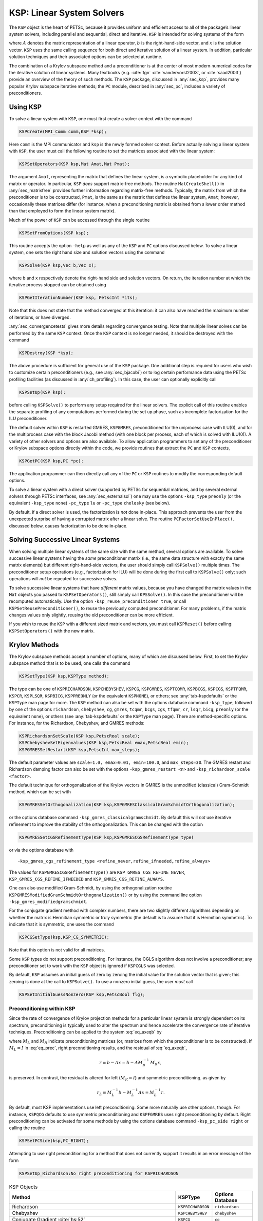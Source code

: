 .. _ch_ksp:

KSP: Linear System Solvers
--------------------------

The ``KSP`` object is the heart of PETSc, because it provides uniform
and efficient access to all of the package’s linear system solvers,
including parallel and sequential, direct and iterative. ``KSP`` is
intended for solving systems of the form

.. math::
  :label: eq_axeqb

   A x = b,

where :math:`A` denotes the matrix representation of a linear operator,
:math:`b` is the right-hand-side vector, and :math:`x` is the solution
vector. ``KSP`` uses the same calling sequence for both direct and
iterative solution of a linear system. In addition, particular solution
techniques and their associated options can be selected at runtime.

The combination of a Krylov subspace method and a preconditioner is at
the center of most modern numerical codes for the iterative solution of
linear systems. Many textbooks (e.g. :cite:`fgn` :cite:`vandervorst2003`, or :cite:`saad2003`) provide an
overview of the theory of such methods.
The ``KSP`` package, discussed in
:any:`sec_ksp`, provides many popular Krylov subspace
iterative methods; the ``PC`` module, described in
:any:`sec_pc`, includes a variety of preconditioners.

.. _sec_usingksp:

Using KSP
~~~~~~~~~

To solve a linear system with ``KSP``, one must first create a solver
context with the command

.. code-block::

   KSPCreate(MPI_Comm comm,KSP *ksp);

Here ``comm`` is the MPI communicator and ``ksp`` is the newly formed
solver context. Before actually solving a linear system with ``KSP``,
the user must call the following routine to set the matrices associated
with the linear system:

.. code-block::

   KSPSetOperators(KSP ksp,Mat Amat,Mat Pmat);

The argument ``Amat``, representing the matrix that defines the linear
system, is a symbolic placeholder for any kind of matrix or operator. In
particular, ``KSP`` *does* support matrix-free methods. The routine
``MatCreateShell()`` in :any:`sec_matrixfree`
provides further information regarding matrix-free methods. Typically,
the matrix from which the preconditioner is to be constructed, ``Pmat``,
is the same as the matrix that defines the linear system, ``Amat``;
however, occasionally these matrices differ (for instance, when a
preconditioning matrix is obtained from a lower order method than that
employed to form the linear system matrix).

Much of the power of ``KSP`` can be accessed through the single routine

.. code-block::

   KSPSetFromOptions(KSP ksp);

This routine accepts the option ``-help`` as well as any of
the ``KSP`` and ``PC`` options discussed below. To solve a linear
system, one sets the right hand size and solution vectors using the
command

.. code-block::

   KSPSolve(KSP ksp,Vec b,Vec x);

where ``b`` and ``x`` respectively denote the right-hand side and
solution vectors. On return, the iteration number at which the iterative
process stopped can be obtained using

.. code-block::

   KSPGetIterationNumber(KSP ksp, PetscInt *its);

Note that this does not state that the method converged at this
iteration: it can also have reached the maximum number of iterations, or
have diverged.

:any:`sec_convergencetests` gives more details
regarding convergence testing. Note that multiple linear solves can be
performed by the same ``KSP`` context. Once the ``KSP`` context is no
longer needed, it should be destroyed with the command

.. code-block::

   KSPDestroy(KSP *ksp);

The above procedure is sufficient for general use of the ``KSP``
package. One additional step is required for users who wish to customize
certain preconditioners (e.g., see :any:`sec_bjacobi`) or
to log certain performance data using the PETSc profiling facilities (as
discussed in :any:`ch_profiling`). In this case, the user can
optionally explicitly call

.. code-block::

   KSPSetUp(KSP ksp);

before calling ``KSPSolve()`` to perform any setup required for the
linear solvers. The explicit call of this routine enables the separate
profiling of any computations performed during the set up phase, such
as incomplete factorization for the ILU preconditioner.

The default solver within ``KSP`` is restarted GMRES, ``KSPGMRES``, preconditioned for
the uniprocess case with ILU(0), and for the multiprocess case with the
block Jacobi method (with one block per process, each of which is solved
with ILU(0)). A variety of other solvers and options are also available.
To allow application programmers to set any of the preconditioner or
Krylov subspace options directly within the code, we provide routines
that extract the ``PC`` and ``KSP`` contexts,

.. code-block::

   KSPGetPC(KSP ksp,PC *pc);

The application programmer can then directly call any of the ``PC`` or
``KSP`` routines to modify the corresponding default options.

To solve a linear system with a direct solver (supported by
PETSc for sequential matrices, and by several external solvers through
PETSc interfaces, see :any:`sec_externalsol`) one may use
the options ``-ksp_type`` ``preonly`` (or the equivalent ``-ksp_type`` ``none``)
``-pc_type`` ``lu`` or ``-pc_type`` ``cholesky`` (see below).

By default, if a direct solver is used, the factorization is *not* done
in-place. This approach prevents the user from the unexpected surprise
of having a corrupted matrix after a linear solve. The routine
``PCFactorSetUseInPlace()``, discussed below, causes factorization to be
done in-place.

Solving Successive Linear Systems
~~~~~~~~~~~~~~~~~~~~~~~~~~~~~~~~~

When solving multiple linear systems of the same size with the same
method, several options are available. To solve successive linear
systems having the *same* preconditioner matrix (i.e., the same data
structure with exactly the same matrix elements) but different
right-hand-side vectors, the user should simply call ``KSPSolve()``
multiple times. The preconditioner setup operations (e.g., factorization
for ILU) will be done during the first call to ``KSPSolve()`` only; such
operations will *not* be repeated for successive solves.

To solve successive linear systems that have *different* matrix values, because you
have changed the matrix values in the ``Mat`` objects you passed to ``KSPSetOperators()``,
still simply call ``KPSSolve()``. In this case the preconditioner will be recomputed
automatically. Use the option ``-ksp_reuse_preconditioner true``, or call
``KSPSetReusePreconditioner()``, to reuse the previously computed preconditioner.
For many problems, if the matrix changes values only slightly, reusing the
old preconditioner can be more efficient.

If you wish to reuse the ``KSP`` with a different sized matrix and vectors, you must
call ``KSPReset()`` before calling ``KSPSetOperators()`` with the new matrix.


.. _sec_ksp:

Krylov Methods
~~~~~~~~~~~~~~

The Krylov subspace methods accept a number of options, many of which
are discussed below. First, to set the Krylov subspace method that is to
be used, one calls the command

.. code-block::

   KSPSetType(KSP ksp,KSPType method);

The type can be one of ``KSPRICHARDSON``, ``KSPCHEBYSHEV``, ``KSPCG``,
``KSPGMRES``, ``KSPTCQMR``, ``KSPBCGS``, ``KSPCGS``, ``KSPTFQMR``,
``KSPCR``, ``KSPLSQR``, ``KSPBICG``, ``KSPPREONLY`` (or the equivalent ``KSPNONE``), or others; see
:any:`tab-kspdefaults` or the ``KSPType`` man page for more.
The ``KSP`` method can also be set with the options database command
``-ksp_type``, followed by one of the options ``richardson``,
``chebyshev``, ``cg``, ``gmres``, ``tcqmr``, ``bcgs``, ``cgs``,
``tfqmr``, ``cr``, ``lsqr``, ``bicg``, ``preonly`` (or the equivalent ``none``), or others (see
:any:`tab-kspdefaults` or the ``KSPType`` man page). There are
method-specific options. For instance, for the Richardson, Chebyshev, and
GMRES methods:

.. code-block::

   KSPRichardsonSetScale(KSP ksp,PetscReal scale);
   KSPChebyshevSetEigenvalues(KSP ksp,PetscReal emax,PetscReal emin);
   KSPGMRESSetRestart(KSP ksp,PetscInt max_steps);

The default parameter values are
``scale=1.0, emax=0.01, emin=100.0``, and ``max_steps=30``. The
GMRES restart and Richardson damping factor can also be set with the
options ``-ksp_gmres_restart <n>`` and
``-ksp_richardson_scale <factor>``.

The default technique for orthogonalization of the Krylov vectors in
GMRES is the unmodified (classical) Gram-Schmidt method, which can be
set with

.. code-block::

   KSPGMRESSetOrthogonalization(KSP ksp,KSPGMRESClassicalGramSchmidtOrthogonalization);

or the options database command ``-ksp_gmres_classicalgramschmidt``. By
default this will *not* use iterative refinement to improve the
stability of the orthogonalization. This can be changed with the option

.. code-block::

   KSPGMRESSetCGSRefinementType(KSP ksp,KSPGMRESCGSRefinementType type)

or via the options database with

:: 

   -ksp_gmres_cgs_refinement_type <refine_never,refine_ifneeded,refine_always>

The values for ``KSPGMRESCGSRefinementType()`` are
``KSP_GMRES_CGS_REFINE_NEVER``, ``KSP_GMRES_CGS_REFINE_IFNEEDED``
and ``KSP_GMRES_CGS_REFINE_ALWAYS``.

One can also use modified Gram-Schmidt, by using the orthogonalization
routine ``KSPGMRESModifiedGramSchmidtOrthogonalization()`` or by using
the command line option ``-ksp_gmres_modifiedgramschmidt``.

For the conjugate gradient method with complex numbers, there are two
slightly different algorithms depending on whether the matrix is
Hermitian symmetric or truly symmetric (the default is to assume that it
is Hermitian symmetric). To indicate that it is symmetric, one uses the
command

.. code-block::

   KSPCGSetType(ksp,KSP_CG_SYMMETRIC);

Note that this option is not valid for all matrices.

Some ``KSP`` types do not support preconditioning. For instance,
the CGLS algorithm does not involve a preconditioner; any preconditioner
set to work with the ``KSP`` object is ignored if ``KSPCGLS`` was
selected.

By default, ``KSP`` assumes an initial guess of zero by zeroing the
initial value for the solution vector that is given; this zeroing is
done at the call to ``KSPSolve()``. To use a nonzero initial guess, the
user *must* call

.. code-block::

   KSPSetInitialGuessNonzero(KSP ksp,PetscBool flg);

.. _sec_ksppc:

Preconditioning within KSP
^^^^^^^^^^^^^^^^^^^^^^^^^^

Since the rate of convergence of Krylov projection methods for a
particular linear system is strongly dependent on its spectrum,
preconditioning is typically used to alter the spectrum and hence
accelerate the convergence rate of iterative techniques. Preconditioning
can be applied to the system :eq:`eq_axeqb` by

.. math::
  :label: eq_prec

   (M_L^{-1} A M_R^{-1}) \, (M_R x) = M_L^{-1} b,

where :math:`M_L` and :math:`M_R` indicate preconditioning matrices (or,
matrices from which the preconditioner is to be constructed). If
:math:`M_L = I` in :eq:`eq_prec`, right preconditioning
results, and the residual of :eq:`eq_axeqb`,

.. math:: r \equiv b - Ax = b - A M_R^{-1} \, M_R x,

is preserved. In contrast, the residual is altered for left
(:math:`M_R = I`) and symmetric preconditioning, as given by

.. math:: r_L \equiv M_L^{-1} b - M_L^{-1} A x = M_L^{-1} r.

By default, most KSP implementations use left preconditioning. Some more
naturally use other options, though. For instance, ``KSPQCG`` defaults
to use symmetric preconditioning and ``KSPFGMRES`` uses right
preconditioning by default. Right preconditioning can be activated for
some methods by using the options database command
``-ksp_pc_side right`` or calling the routine

.. code-block::

   KSPSetPCSide(ksp,PC_RIGHT);

Attempting to use right preconditioning for a method that does not
currently support it results in an error message of the form

.. code-block:: none

   KSPSetUp_Richardson:No right preconditioning for KSPRICHARDSON

.. list-table:: KSP Objects
  :name: tab-kspdefaults
  :header-rows: 1

  * - Method
    - KSPType
    - Options Database
  * - Richardson
    - ``KSPRICHARDSON``
    - ``richardson``
  * - Chebyshev
    - ``KSPCHEBYSHEV``
    - ``chebyshev``
  * - Conjugate Gradient :cite:`hs:52`
    - ``KSPCG``
    - ``cg``
  * - Pipelined Conjugate Gradients :cite:`ghyselsvanroose2014`
    - ``KSPPIPECG``
    - ``pipecg``
  * - Pipelined Conjugate Gradients (Gropp)
    - ``KSPGROPPCG``
    - ``groppcg``
  * - Pipelined Conjugate Gradients with Residual Replacement
    - ``KSPPIPECGRR``
    - ``pipecgrr``
  * - Conjugate Gradients for the Normal Equations
    - ``KSPCGNE``
    - ``cgne``
  * - Flexible Conjugate Gradients :cite:`flexiblecg`
    - ``KSPFCG``
    - ``fcg``
  * -  Pipelined, Flexible Conjugate Gradients :cite:`sananschneppmay2016`
    - ``KSPPIPEFCG``
    - ``pipefcg``
  * - Conjugate Gradients for Least Squares
    - ``KSPCGLS``
    - ``cgls``
  * - Conjugate Gradients with Constraint (1)
    - ``KSPNASH``
    - ``nash``
  * - Conjugate Gradients with Constraint (2)
    - ``KSPSTCG``
    - ``stcg``
  * - Conjugate Gradients with Constraint (3)
    - ``KSPGLTR``
    - ``gltr``
  * - Conjugate Gradients with Constraint (4)
    - ``KSPQCG``
    - ``qcg``
  * - BiConjugate Gradient
    - ``KSPBICG``
    - ``bicg``
  * - BiCGSTAB :cite:`v:92`
    - ``KSPBCGS``
    - ``bcgs``
  * - Improved BiCGSTAB
    - ``KSPIBCGS``
    - ``ibcgs``
  * - QMRCGSTAB :cite:`chan1994qmrcgs`
    - ``KSPQMRCGS``
    - ``qmrcgs``
  * - Flexible BiCGSTAB
    - ``KSPFBCGS``
    - ``fbcgs``
  * - Flexible BiCGSTAB (variant)
    - ``KSPFBCGSR``
    - ``fbcgsr``
  * - Enhanced BiCGSTAB(L)
    - ``KSPBCGSL``
    - ``bcgsl``
  * - Minimal Residual Method :cite:`paige.saunders:solution`
    - ``KSPMINRES``
    - ``minres``
  * - Generalized Minimal Residual :cite:`saad.schultz:gmres`
    - ``KSPGMRES``
    - ``gmres``
  * - Flexible Generalized Minimal Residual :cite:`saad1993`
    - ``KSPFGMRES``
    - ``fgmres``
  * - Deflated Generalized Minimal Residual
    - ``KSPDGMRES``
    - ``dgmres``
  * - Pipelined Generalized Minimal Residual :cite:`ghyselsashbymeerbergenvanroose2013`
    - ``KSPPGMRES``
    - ``pgmres``
  * - Pipelined, Flexible Generalized Minimal Residual :cite:`sananschneppmay2016`
    - ``KSPPIPEFGMRES``
    - ``pipefgmres``
  * - Generalized Minimal Residual with Accelerated Restart
    - ``KSPLGMRES``
    - ``lgmres``
  * - Conjugate Residual :cite:`eisenstat1983variational`
    - ``KSPCR``
    - ``cr``
  * - Generalized Conjugate Residual
    - ``KSPGCR``
    - ``gcr``
  * - Pipelined Conjugate Residual
    - ``KSPPIPECR``
    - ``pipecr``
  * - Pipelined, Flexible Conjugate Residual :cite:`sananschneppmay2016`
    - ``KSPPIPEGCR``
    - ``pipegcr``
  * - FETI-DP
    - ``KSPFETIDP``
    - ``fetidp``
  * - Conjugate Gradient Squared :cite:`so:89`
    - ``KSPCGS``
    - ``cgs``
  * - Transpose-Free Quasi-Minimal Residual (1) :cite:`f:93`
    - ``KSPTFQMR``
    - ``tfqmr``
  * - Transpose-Free Quasi-Minimal Residual (2)
    - ``KSPTCQMR``
    - ``tcqmr``
  * - Least Squares Method
    - ``KSPLSQR``
    - ``lsqr``
  * - Symmetric LQ Method :cite:`paige.saunders:solution`
    - ``KSPSYMMLQ``
    - ``symmlq``
  * - TSIRM
    - ``KSPTSIRM``
    - ``tsirm``
  * - Python Shell
    - ``KSPPYTHON``
    - ``python``
  * - Shell for no ``KSP`` method
    - ``KSPNONE``
    - ``none``


Note: the bi-conjugate gradient method requires application of both the
matrix and its transpose plus the preconditioner and its transpose.
Currently not all matrices and preconditioners provide this support and
thus the ``KSPBICG`` cannot always be used.

Note: PETSc implements the FETI-DP (Finite Element Tearing and
Interconnecting Dual-Primal) method as an implementation of ``KSP`` since it recasts the
original problem into a constrained minimization one with Lagrange
multipliers. The only matrix type supported is ``MATIS``. Support for
saddle point problems is provided. See the man page for ``KSPFETIDP`` for
further details.

.. _sec_convergencetests:

Convergence Tests
^^^^^^^^^^^^^^^^^

The default convergence test, ``KSPConvergedDefault()``, uses the $ l_2 $ norm of the preconditioned $ B(b - A x) $ or unconditioned residual $ b - Ax$, depending on the ``KSPType`` and the value of ``KSPNormType`` set with ``KSPSetNormType``.  For ``KSPCG`` and ``KSPGMRES`` the default is the norm of the preconditioned residual.
The preconditioned residual is used by default for
convergence testing of all left-preconditioned ``KSP`` methods. For the
conjugate gradient, Richardson, and Chebyshev methods the true residual
can be used by the options database command
``-ksp_norm_type unpreconditioned`` or by calling the routine

.. code-block::

   KSPSetNormType(ksp, KSP_NORM_UNPRECONDITIONED);

``KSPCG`` also supports using the natural norm induced by the symmetric positive-definite
matrix that defines the linear system with the options database command ``-ksp_norm_type natural`` or by calling the routine

.. code-block::

   KSPSetNormType(ksp, KSP_NORM_NATURAL);

Convergence (or divergence) is decided
by three quantities: the decrease of the residual norm relative to the
norm of the right-hand side, ``rtol``, the absolute size of the residual
norm, ``atol``, and the relative increase in the residual, ``dtol``.
Convergence is detected at iteration :math:`k` if

.. math:: \| r_k \|_2 < {\rm max} ( \text{rtol} * \| b \|_2, \text{atol}),

where :math:`r_k = b - A x_k`. Divergence is detected if

.. math:: \| r_k \|_2 > \text{dtol} * \| b \|_2.

These parameters, as well as the maximum number of allowable iterations,
can be set with the routine

.. code-block::

   KSPSetTolerances(KSP ksp,PetscReal rtol,PetscReal atol,PetscReal dtol,PetscInt maxits);

The user can retain the current value of any of these parameters by
specifying ``PETSC_CURRENT`` as the corresponding tolerance; the
defaults are ``rtol=1e-5``, ``atol=1e-50``, ``dtol=1e5``, and
``maxits=1e4``. Using ``PETSC_DETERMINE`` will set the parameters back to their
initial values when the object's type was set. These parameters can also be set from the options
database with the commands ``-ksp_rtol`` ``<rtol>``, ``-ksp_atol``
``<atol>``, ``-ksp_divtol`` ``<dtol>``, and ``-ksp_max_it`` ``<its>``.

In addition to providing an interface to a simple convergence test,
``KSP`` allows the application programmer the flexibility to provide
customized convergence-testing routines. The user can specify a
customized routine with the command

.. code-block::

   KSPSetConvergenceTest(KSP ksp,PetscErrorCode (*test)(KSP ksp,PetscInt it,PetscReal rnorm, KSPConvergedReason *reason,void *ctx),void *ctx,PetscErrorCode (*destroy)(void *ctx));

The final routine argument, ``ctx``, is an optional context for private
data for the user-defined convergence routine, ``test``. Other ``test``
routine arguments are the iteration number, ``it``, and the residual’s
norm, ``rnorm``. The routine for detecting convergence,
``test``, should set ``reason`` to positive for convergence, 0 for no
convergence, and negative for failure to converge. A full list of
possible values is given in the ``KSPConvergedReason`` manual page.
You can use ``KSPGetConvergedReason()`` after
``KSPSolve()`` to see why convergence/divergence was detected.

.. _sec_kspmonitor:

Convergence Monitoring
^^^^^^^^^^^^^^^^^^^^^^

By default, the Krylov solvers, `KSPSolve()`, run silently without displaying
information about the iterations. The user can indicate that the norms
of the residuals should be displayed at each iteration by using ``-ksp_monitor`` with
the options database. To display the residual norms in a graphical
window (running under X Windows), one should use
``-ksp_monitor draw::draw_lg``. Application programmers can also
provide their own routines to perform the monitoring by using the
command

.. code-block::

   KSPMonitorSet(KSP ksp,PetscErrorCode (*mon)(KSP ksp,PetscInt it,PetscReal rnorm,void *ctx),void *ctx,PetscErrorCode (*mondestroy)(void**));

The final routine argument, ``ctx``, is an optional context for private
data for the user-defined monitoring routine, ``mon``. Other ``mon``
routine arguments are the iteration number (``it``) and the residual’s
norm (``rnorm``), as discussed above in :any:`sec_convergencetests`.
A helpful routine within user-defined
monitors is ``PetscObjectGetComm((PetscObject)ksp,MPI_Comm *comm)``,
which returns in ``comm`` the MPI communicator for the ``KSP`` context.
See :any:`sec_writing` for more discussion of the use of
MPI communicators within PETSc.

Many monitoring routines are supplied with PETSc, including

.. code-block::

   KSPMonitorResidual(KSP,PetscInt,PetscReal, void *);
   KSPMonitorSingularValue(KSP,PetscInt,PetscReal,void *);
   KSPMonitorTrueResidual(KSP,PetscInt,PetscReal, void *);

The default monitor simply prints an estimate of a norm of
the residual at each iteration. The routine
``KSPMonitorSingularValue()`` is appropriate only for use with the
conjugate gradient method or GMRES, since it prints estimates of the
extreme singular values of the preconditioned operator at each
iteration computed via the Lanczos or Arnoldi algorithms.

Since ``KSPMonitorTrueResidual()`` prints the true
residual at each iteration by actually computing the residual using the
formula :math:`r = b - Ax`, the routine is slow and should be used only
for testing or convergence studies, not for timing. These ``KSPSolve()`` monitors may
be accessed with the command line options ``-ksp_monitor``,
``-ksp_monitor_singular_value``, and ``-ksp_monitor_true_residual``.

To employ the default graphical monitor, one should use the command
``-ksp_monitor draw::draw_lg``.

One can cancel hardwired monitoring routines for KSP at runtime with
``-ksp_monitor_cancel``.

Understanding the Operator’s Spectrum
^^^^^^^^^^^^^^^^^^^^^^^^^^^^^^^^^^^^^

Since the convergence of Krylov subspace methods depends strongly on the
spectrum (eigenvalues) of the preconditioned operator, PETSc has
specific routines for eigenvalue approximation via the Arnoldi or
Lanczos iteration. First, before the linear solve one must call

.. code-block::

   KSPSetComputeEigenvalues(ksp,PETSC_TRUE);

Then after the ``KSP`` solve one calls

.. code-block::

   KSPComputeEigenvalues(KSP ksp,PetscInt n,PetscReal *realpart,PetscReal *complexpart,PetscInt *neig);

Here, ``n`` is the size of the two arrays and the eigenvalues are
inserted into those two arrays. ``neig`` is the number of eigenvalues
computed; this number depends on the size of the Krylov space generated
during the linear system solution, for GMRES it is never larger than the
``restart`` parameter. There is an additional routine

.. code-block::

   KSPComputeEigenvaluesExplicitly(KSP ksp, PetscInt n,PetscReal *realpart,PetscReal *complexpart);

that is useful only for very small problems. It explicitly computes the
full representation of the preconditioned operator and calls LAPACK to
compute its eigenvalues. It should be only used for matrices of size up
to a couple hundred. The ``PetscDrawSP*()`` routines are very useful for
drawing scatter plots of the eigenvalues.

The eigenvalues may also be computed and displayed graphically with the
options data base commands ``-ksp_view_eigenvalues draw`` and
``-ksp_view_eigenvalues_explicit draw``. Or they can be dumped to the
screen in ASCII text via ``-ksp_view_eigenvalues`` and
``-ksp_view_eigenvalues_explicit``.

.. _sec_flexibleksp:

Flexible Krylov Methods
^^^^^^^^^^^^^^^^^^^^^^^

Standard Krylov methods require that the preconditioner be a linear operator, thus, for example, a standard ``KSP`` method
cannot use a ``KSP`` in its preconditioner, as is common in the Block-Jacobi method ``PCBJACOBI``, for example.
Flexible Krylov methods are a subset of methods that allow (with modest additional requirements
on memory) the preconditioner to be nonlinear. For example, they can be used with the ``PCKSP`` preconditioner.
The flexible ``KSP`` methods have the label "Flexible" in :any:`tab-kspdefaults`.

One can use ``KSPMonitorDynamicTolerance()`` to control the tolerances used by inner ``KSP`` solvers in ``PCKSP``, ``PCBJACOBI``, and ``PCDEFLATION``.

In addition to supporting ``PCKSP``, the flexible methods support ``KSP*SetModifyPC()``, for example, ``KSPFGMRESSetModifyPC()``, these functions
allow the user to provide a callback function that changes the preconditioner at each Krylov iteration. Its calling sequence is as follows.

.. code-block::

   PetscErrorCode f(KSP ksp,PetscInt total_its,PetscInt its_since_restart,PetscReal res_norm,void *ctx);

.. _sec_pipelineksp:

Pipelined Krylov Methods
^^^^^^^^^^^^^^^^^^^^^^^^

Standard Krylov methods have one or more global reductions resulting from the computations of inner products or norms in each iteration.
These reductions need to block until all MPI processes have received the results. For a large number of MPI processes (this number is machine dependent
but can be above 10,000 processes) this synchronization is very time consuming and can significantly slow the computation. Pipelined Krylov
methods overlap the reduction operations with local computations (generally the application of the matrix-vector products and precondtiioners)
thus effectively "hiding" the time of the reductions. In addition, they may reduce the number of global synchronizations by rearranging the
computations in a way that some of them can be collapsed, e.g., two or more calls to ``MPI_Allreduce()`` may be combined into one call.
The pipeline ``KSP`` methods have the label "Pipeline" in :any:`tab-kspdefaults`.

Special configuration of MPI may be necessary for reductions to make asynchronous progress, which is important for
performance of pipelined methods. See :any:`doc_faq_pipelined` for details.


Other KSP Options
^^^^^^^^^^^^^^^^^

To obtain the solution vector and right-hand side from a ``KSP``
context, one uses

.. code-block::

   KSPGetSolution(KSP ksp,Vec *x);
   KSPGetRhs(KSP ksp,Vec *rhs);

During the iterative process the solution may not yet have been
calculated or it may be stored in a different location. To access the
approximate solution during the iterative process, one uses the command

.. code-block::

   KSPBuildSolution(KSP ksp,Vec w,Vec *v);

where the solution is returned in ``v``. The user can optionally provide
a vector in ``w`` as the location to store the vector; however, if ``w``
is ``NULL``, space allocated by PETSc in the ``KSP`` context is used.
One should not destroy this vector. For certain ``KSP`` methods (e.g.,
GMRES), the construction of the solution is expensive, while for many
others it doesn’t even require a vector copy.

Access to the residual is done in a similar way with the command

.. code-block::

   KSPBuildResidual(KSP ksp,Vec t,Vec w,Vec *v);

Again, for GMRES and certain other methods this is an expensive
operation.

.. _sec_pc:

Preconditioners
~~~~~~~~~~~~~~~

As discussed in :any:`sec_ksppc`, Krylov subspace methods
are typically used in conjunction with a preconditioner. To employ a
particular preconditioning method, the user can either select it from
the options database using input of the form ``-pc_type <methodname>``
or set the method with the command

.. code-block::

   PCSetType(PC pc,PCType method);

In :any:`tab-pcdefaults` we summarize the basic
preconditioning methods supported in PETSc. See the ``PCType`` manual
page for a complete list.

The ``PCSHELL`` preconditioner allows users to provide their own
specific, application-provided custom preconditioner.

The direct
preconditioner, ``PCLU`` , is, in fact, a direct solver for the linear
system that uses LU factorization. ``PCLU`` is included as a
preconditioner so that PETSc has a consistent interface among direct and
iterative linear solvers.

PETSc provides several domain decomposition methods/preconditioners including
``PCASM``, ``PCGASM``, ``PCBDDC``, and ``PCHPDDM``. In addition PETSc provides
multiple multigrid solvers/preconditioners including ``PCMG``, ``PCGAMG``, ``PCHYPRE``,
and ``PCML``. See further discussion below.

.. list-table:: PETSc Preconditioners (partial list)
   :name: tab-pcdefaults
   :header-rows: 1

   * - Method
     - PCType
     - Options Database
   * - Jacobi
     - ``PCJACOBI``
     - ``jacobi``
   * - Block Jacobi
     - ``PCBJACOBI``
     - ``bjacobi``
   * - SOR (and SSOR)
     - ``PCSOR``
     - ``sor``
   * - SOR with Eisenstat trick
     - ``PCEISENSTAT``
     - ``eisenstat``
   * - Incomplete Cholesky
     - ``PCICC``
     - ``icc``
   * - Incomplete LU
     - ``PCILU``
     - ``ilu``
   * - Additive Schwarz
     - ``PCASM``
     - ``asm``
   * - Generalized Additive Schwarz
     - ``PCGASM``
     - ``gasm``
   * - Algebraic Multigrid
     - ``PCGAMG``
     - ``gamg``
   * - Balancing Domain Decomposition by Constraints
     - ``PCBDDC``
     - ``bddc``
   * - Linear solver
     - ``PCKSP``
     - ``ksp``
   * - Combination of preconditioners
     - ``PCCOMPOSITE``
     - ``composite``
   * - LU
     - ``PCLU``
     - ``lu``
   * - Cholesky
     - ``PCCHOLESKY``
     - ``cholesky``
   * - No preconditioning
     - ``PCNONE``
     - ``none``
   * - Shell for user-defined ``PC``
     - ``PCSHELL``
     - ``shell``

Each preconditioner may have associated with it a set of options, which
can be set with routines and options database commands provided for this
purpose. Such routine names and commands are all of the form
``PC<TYPE><Option>`` and ``-pc_<type>_<option> [value]``. A complete
list can be found by consulting the ``PCType`` manual page; we discuss
just a few in the sections below.

.. _sec_ilu_icc:

ILU and ICC Preconditioners
^^^^^^^^^^^^^^^^^^^^^^^^^^^

Some of the options for ILU preconditioner are

.. code-block::

   PCFactorSetLevels(PC pc,PetscInt levels);
   PCFactorSetReuseOrdering(PC pc,PetscBool flag);
   PCFactorSetDropTolerance(PC pc,PetscReal dt,PetscReal dtcol,PetscInt dtcount);
   PCFactorSetReuseFill(PC pc,PetscBool flag);
   PCFactorSetUseInPlace(PC pc,PetscBool flg);
   PCFactorSetAllowDiagonalFill(PC pc,PetscBool flg);

When repeatedly solving linear systems with the same ``KSP`` context,
one can reuse some information computed during the first linear solve.
In particular, ``PCFactorSetReuseOrdering()`` causes the ordering (for
example, set with ``-pc_factor_mat_ordering_type`` ``order``) computed
in the first factorization to be reused for later factorizations.
``PCFactorSetUseInPlace()`` is often used with ``PCASM`` or
``PCBJACOBI`` when zero fill is used, since it reuses the matrix space
to store the incomplete factorization it saves memory and copying time.
Note that in-place factorization is not appropriate with any ordering
besides natural and cannot be used with the drop tolerance
factorization. These options may be set in the database with

-  ``-pc_factor_levels <levels>``

-  ``-pc_factor_reuse_ordering``

-  ``-pc_factor_reuse_fill``

-  ``-pc_factor_in_place``

-  ``-pc_factor_nonzeros_along_diagonal``

-  ``-pc_factor_diagonal_fill``

See :any:`sec_symbolfactor` for information on
preallocation of memory for anticipated fill during factorization. By
alleviating the considerable overhead for dynamic memory allocation,
such tuning can significantly enhance performance.

PETSc supports incomplete factorization preconditioners
for several matrix types for sequential matrices (for example
``MATSEQAIJ``, ``MATSEQBAIJ``, and ``MATSEQSBAIJ``).

SOR and SSOR Preconditioners
^^^^^^^^^^^^^^^^^^^^^^^^^^^^

PETSc provides only a sequential SOR preconditioner; it can only be
used with sequential matrices or as the subblock preconditioner when
using block Jacobi or ASM preconditioning (see below).

The options for SOR preconditioning with ``PCSOR`` are

.. code-block::

   PCSORSetOmega(PC pc,PetscReal omega);
   PCSORSetIterations(PC pc,PetscInt its,PetscInt lits);
   PCSORSetSymmetric(PC pc,MatSORType type);

The first of these commands sets the relaxation factor for successive
over (under) relaxation. The second command sets the number of inner
iterations ``its`` and local iterations ``lits`` (the number of
smoothing sweeps on a process before doing a ghost point update from the
other processes) to use between steps of the Krylov space method. The
total number of SOR sweeps is given by ``its*lits``. The third command
sets the kind of SOR sweep, where the argument ``type`` can be one of
``SOR_FORWARD_SWEEP``, ``SOR_BACKWARD_SWEEP`` or
``SOR_SYMMETRIC_SWEEP``, the default being ``SOR_FORWARD_SWEEP``.
Setting the type to be ``SOR_SYMMETRIC_SWEEP`` produces the SSOR method.
In addition, each process can locally and independently perform the
specified variant of SOR with the types ``SOR_LOCAL_FORWARD_SWEEP``,
``SOR_LOCAL_BACKWARD_SWEEP``, and ``SOR_LOCAL_SYMMETRIC_SWEEP``. These
variants can also be set with the options ``-pc_sor_omega <omega>``,
``-pc_sor_its <its>``, ``-pc_sor_lits <lits>``, ``-pc_sor_backward``,
``-pc_sor_symmetric``, ``-pc_sor_local_forward``,
``-pc_sor_local_backward``, and ``-pc_sor_local_symmetric``.

The Eisenstat trick :cite:`eisenstat81` for SSOR
preconditioning can be employed with the method ``PCEISENSTAT``
(``-pc_type`` ``eisenstat``). By using both left and right
preconditioning of the linear system, this variant of SSOR requires
about half of the floating-point operations for conventional SSOR. The
option ``-pc_eisenstat_no_diagonal_scaling`` (or the routine
``PCEisenstatSetNoDiagonalScaling()``) turns off diagonal scaling in
conjunction with Eisenstat SSOR method, while the option
``-pc_eisenstat_omega <omega>`` (or the routine
``PCEisenstatSetOmega(PC pc,PetscReal omega)``) sets the SSOR relaxation
coefficient, ``omega``, as discussed above.

.. _sec_factorization:

LU Factorization
^^^^^^^^^^^^^^^^

The LU preconditioner provides several options. The first, given by the
command

.. code-block::

   PCFactorSetUseInPlace(PC pc,PetscBool flg);

causes the factorization to be performed in-place and hence destroys the
original matrix. The options database variant of this command is
``-pc_factor_in_place``. Another direct preconditioner option is
selecting the ordering of equations with the command
``-pc_factor_mat_ordering_type <ordering>``. The possible orderings are

-  ``MATORDERINGNATURAL`` - Natural

-  ``MATORDERINGND`` - Nested Dissection

-  ``MATORDERING1WD`` - One-way Dissection

-  ``MATORDERINGRCM`` - Reverse Cuthill-McKee

-  ``MATORDERINGQMD`` - Quotient Minimum Degree

These orderings can also be set through the options database by
specifying one of the following: ``-pc_factor_mat_ordering_type``
``natural``, or ``nd``, or ``1wd``, or ``rcm``, or ``qmd``. In addition,
see ``MatGetOrdering()``, discussed in :any:`sec_matfactor`.

The sparse LU factorization provided in PETSc does not perform pivoting
for numerical stability (since they are designed to preserve nonzero
structure), and thus occasionally an LU factorization will fail with a
zero pivot when, in fact, the matrix is non-singular. The option
``-pc_factor_nonzeros_along_diagonal <tol>`` will often help eliminate
the zero pivot, by preprocessing the column ordering to remove small
values from the diagonal. Here, ``tol`` is an optional tolerance to
decide if a value is nonzero; by default it is ``1.e-10``.

In addition, :any:`sec_symbolfactor` provides information
on preallocation of memory for anticipated fill during factorization.
Such tuning can significantly enhance performance, since it eliminates
the considerable overhead for dynamic memory allocation.

.. _sec_bjacobi:

Block Jacobi and Overlapping Additive Schwarz Preconditioners
^^^^^^^^^^^^^^^^^^^^^^^^^^^^^^^^^^^^^^^^^^^^^^^^^^^^^^^^^^^^^

The block Jacobi and overlapping additive Schwarz (domain decomposition) methods in PETSc are
supported in parallel; however, only the uniprocess version of the block
Gauss-Seidel method is available. By default, the PETSc
implementations of these methods employ ILU(0) factorization on each
individual block (that is, the default solver on each subblock is
``PCType=PCILU``, ``KSPType=KSPPREONLY`` (or equivalently  ``KSPType=KSPNONE``); the user can set alternative
linear solvers via the options ``-sub_ksp_type`` and ``-sub_pc_type``.
In fact, all of the ``KSP`` and ``PC`` options can be applied to the
subproblems by inserting the prefix ``-sub_`` at the beginning of the
option name. These options database commands set the particular options
for *all* of the blocks within the global problem. In addition, the
routines

.. code-block::

   PCBJacobiGetSubKSP(PC pc,PetscInt *n_local,PetscInt *first_local,KSP **subksp);
   PCASMGetSubKSP(PC pc,PetscInt *n_local,PetscInt *first_local,KSP **subksp);

extract the ``KSP`` context for each local block. The argument
``n_local`` is the number of blocks on the calling process, and
``first_local`` indicates the global number of the first block on the
process. The blocks are numbered successively by processes from zero
through :math:`b_g-1`, where :math:`b_g` is the number of global blocks.
The array of ``KSP`` contexts for the local blocks is given by
``subksp``. This mechanism enables the user to set different solvers for
the various blocks. To set the appropriate data structures, the user
*must* explicitly call ``KSPSetUp()`` before calling
``PCBJacobiGetSubKSP()`` or ``PCASMGetSubKSP(``). For further details,
see
`KSP Tutorial ex7 <PETSC_DOC_OUT_ROOT_PLACEHOLDER/src/ksp/ksp/tutorials/ex7.c.html>`__
or
`KSP Tutorial ex8 <PETSC_DOC_OUT_ROOT_PLACEHOLDER/src/ksp/ksp/tutorials/ex8.c.html>`__.

The block Jacobi, block Gauss-Seidel, and additive Schwarz
preconditioners allow the user to set the number of blocks into which
the problem is divided. The options database commands to set this value
are ``-pc_bjacobi_blocks`` ``n`` and ``-pc_bgs_blocks`` ``n``, and,
within a program, the corresponding routines are

.. code-block::

   PCBJacobiSetTotalBlocks(PC pc,PetscInt blocks,PetscInt *size);
   PCASMSetTotalSubdomains(PC pc,PetscInt n,IS *is,IS *islocal);
   PCASMSetType(PC pc,PCASMType type);

The optional argument ``size`` is an array indicating the size of each
block. Currently, for certain parallel matrix formats, only a single
block per process is supported. However, the ``MATMPIAIJ`` and
``MATMPIBAIJ`` formats support the use of general blocks as long as no
blocks are shared among processes. The ``is`` argument contains the
index sets that define the subdomains.

The object ``PCASMType`` is one of ``PC_ASM_BASIC``,
``PC_ASM_INTERPOLATE``, ``PC_ASM_RESTRICT``, or ``PC_ASM_NONE`` and may
also be set with the options database ``-pc_asm_type`` ``[basic``,
``interpolate``, ``restrict``, ``none]``. The type ``PC_ASM_BASIC`` (or
``-pc_asm_type`` ``basic``) corresponds to the standard additive Schwarz
method that uses the full restriction and interpolation operators. The
type ``PC_ASM_RESTRICT`` (or ``-pc_asm_type`` ``restrict``) uses a full
restriction operator, but during the interpolation process ignores the
off-process values. Similarly, ``PC_ASM_INTERPOLATE`` (or
``-pc_asm_type`` ``interpolate``) uses a limited restriction process in
conjunction with a full interpolation, while ``PC_ASM_NONE`` (or
``-pc_asm_type`` ``none``) ignores off-process values for both
restriction and interpolation. The ASM types with limited restriction or
interpolation were suggested by Xiao-Chuan Cai and Marcus Sarkis
:cite:`cs99`. ``PC_ASM_RESTRICT`` is the PETSc default, as
it saves substantial communication and for many problems has the added
benefit of requiring fewer iterations for convergence than the standard
additive Schwarz method.

The user can also set the number of blocks and sizes on a per-process
basis with the commands

.. code-block::

   PCBJacobiSetLocalBlocks(PC pc,PetscInt blocks,PetscInt *size);
   PCASMSetLocalSubdomains(PC pc,PetscInt N,IS *is,IS *islocal);

For the ASM preconditioner one can use the following command to set the
overlap to compute in constructing the subdomains.

.. code-block::

   PCASMSetOverlap(PC pc,PetscInt overlap);

The overlap defaults to 1, so if one desires that no additional overlap
be computed beyond what may have been set with a call to
``PCASMSetTotalSubdomains()`` or ``PCASMSetLocalSubdomains()``, then
``overlap`` must be set to be 0. In particular, if one does *not*
explicitly set the subdomains in an application code, then all overlap
would be computed internally by PETSc, and using an overlap of 0 would
result in an ASM variant that is equivalent to the block Jacobi
preconditioner. Note that one can define initial index sets ``is`` with
*any* overlap via ``PCASMSetTotalSubdomains()`` or
``PCASMSetLocalSubdomains()``; the routine ``PCASMSetOverlap()`` merely
allows PETSc to extend that overlap further if desired.

``PCGASM`` is a generalization of ``PCASM`` that allows
the user to specify subdomains that span multiple MPI processes. This can be
useful for problems where small subdomains result in poor convergence.
To be effective, the multi-processor subproblems must be solved using a
sufficiently strong subsolver, such as ``PCLU``, for which ``SuperLU_DIST`` or a
similar parallel direct solver could be used; other choices may include
a multigrid solver on the subdomains.

The interface for ``PCGASM`` is similar to that of ``PCASM``. In
particular, ``PCGASMType`` is one of ``PC_GASM_BASIC``,
``PC_GASM_INTERPOLATE``, ``PC_GASM_RESTRICT``, ``PC_GASM_NONE``. These
options have the same meaning as with ``PCASM`` and may also be set with
the options database ``-pc_gasm_type`` ``[basic``, ``interpolate``,
``restrict``, ``none]``.

Unlike ``PCASM``, however, ``PCGASM`` allows the user to define
subdomains that span multiple MPI processes. The simplest way to do this is
using a call to ``PCGASMSetTotalSubdomains(PC pc,PetscInt N)`` with
the total number of subdomains ``N`` that is smaller than the MPI
communicator ``size``. In this case ``PCGASM`` will coalesce ``size/N``
consecutive single-rank subdomains into a single multi-rank subdomain.
The single-rank subdomains contain the degrees of freedom corresponding
to the locally-owned rows of the ``PCGASM`` preconditioning matrix –
these are the subdomains ``PCASM`` and ``PCGASM`` use by default.

Each of the multirank subdomain subproblems is defined on the
subcommunicator that contains the coalesced ``PCGASM`` processes. In general
this might not result in a very good subproblem if the single-rank
problems corresponding to the coalesced processes are not very strongly
connected. In the future this will be addressed with a hierarchical
partitioner that generates well-connected coarse subdomains first before
subpartitioning them into the single-rank subdomains.

In the meantime the user can provide his or her own multi-rank
subdomains by calling ``PCGASMSetSubdomains(PC,IS[],IS[])`` where each
of the ``IS`` objects on the list defines the inner (without the
overlap) or the outer (including the overlap) subdomain on the
subcommunicator of the ``IS`` object. A helper subroutine
``PCGASMCreateSubdomains2D()`` is similar to PCASM’s but is capable of
constructing multi-rank subdomains that can be then used with
``PCGASMSetSubdomains()``. An alternative way of creating multi-rank
subdomains is by using the underlying ``DM`` object, if it is capable of
generating such decompositions via ``DMCreateDomainDecomposition()``.
Ordinarily the decomposition specified by the user via
``PCGASMSetSubdomains()`` takes precedence, unless
``PCGASMSetUseDMSubdomains()`` instructs ``PCGASM`` to prefer
``DM``-created decompositions.

Currently there is no support for increasing the overlap of multi-rank
subdomains via ``PCGASMSetOverlap()`` – this functionality works only
for subdomains that fit within a single MPI process, exactly as in
``PCASM``.

Examples of the described ``PCGASM`` usage can be found in
`KSP Tutorial ex62 <PETSC_DOC_OUT_ROOT_PLACEHOLDER/src/ksp/ksp/tutorials/ex62.c.html>`__.
In particular, ``runex62_superlu_dist`` illustrates the use of
``SuperLU_DIST`` as the subdomain solver on coalesced multi-rank
subdomains. The ``runex62_2D_*`` examples illustrate the use of
``PCGASMCreateSubdomains2D()``.

.. _sec_amg:

Algebraic Multigrid (AMG) Preconditioners
^^^^^^^^^^^^^^^^^^^^^^^^^^^^^^^^^^^^^^^^^

PETSc has a native algebraic multigrid preconditioner ``PCGAMG`` –
*gamg* – and interfaces to three external AMG packages: *hypre*, *ML*
and *AMGx* (CUDA platforms only) that can be downloaded in the
configuration phase (e.g., ``--download-hypre`` ) and used by
specifying that command line parameter (e.g., ``-pc_type hypre``).
*Hypre* is relatively monolithic in that a PETSc matrix is converted into a hypre
matrix, and then *hypre* is called to solve the entire problem. *ML* is more
modular because PETSc only has *ML* generate the coarse grid spaces
(columns of the prolongation operator), which is the core of an AMG method,
and then constructs a ``PCMG`` with Galerkin coarse grid operator
construction. ``PCGAMG`` is designed from the beginning to be modular, to
allow for new components to be added easily and also populates a
multigrid preconditioner ``PCMG`` so generic multigrid parameters are
used (see :any:`sec_mg`). PETSc provides a fully supported (smoothed) aggregation AMG, but supports the addition of new methods
(``-pc_type gamg -pc_gamg_type agg`` or ``PCSetType(pc,PCGAMG)`` and
``PCGAMGSetType(pc, PCGAMGAGG)``. Examples of extension are reference implementations of
a classical AMG method (``-pc_gamg_type classical``), a (2D) hybrid geometric
AMG method (``-pc_gamg_type geo``) that are not supported. A 2.5D AMG method DofColumns
:cite:`isaacstadlerghattas2015` supports 2D coarsenings extruded in the third dimension. ``PCGAMG`` does require the use
of ``MATAIJ`` matrices. For instance, ``MATBAIJ`` matrices are not supported. One
can use ``MATAIJ`` instead of ``MATBAIJ`` without changing any code other than the
constructor (or the ``-mat_type`` from the command line). For instance,
``MatSetValuesBlocked`` works with ``MATAIJ`` matrices.

**Important parameters for PCGAMGAGG**

* Control the generation of the coarse grid

   * ``-pc_gamg_aggressive_coarsening`` <n:int:1> Use aggressive coarsening on the finest n levels to construct the coarser mesh.
     See `PCGAMGAGGSetNSmooths()`. The larger value produces a faster preconditioner to create and solve, but the convergence may be slower.

   * ``-pc_gamg_low_memory_threshold_filter`` <bool:false> Filter small matrix entries before coarsening the mesh.
     See ``PCGAMGSetLowMemoryFilter()``.

   * ``-pc_gamg_threshold`` <tol:real:0.0> The threshold of small values to drop when  ``-pc_gamg_low_memory_threshold_filter`` is used. A
     negative value means keeping even the locations with 0.0. See ``PCGAMGSetThreshold()``

   * ``-pc_gamg_threshold_scale`` <v>:real:1.0> Set a scale factor applied to each coarser level when ``-pc_gamg_low_memory_threshold_filter``  is used.
     See ``PCGAMGSetThresholdScale()``.

   * ``-pc_gamg_mat_coarsen_type`` <mis|hem|misk:misk> Algorithm used to coarsen the matrix graph. See ``MatCoarsenSetType()``.

   * ``-pc_gamg_mat_coarsen_max_it`` <it:int:4> Maximum HEM iterations to use. See ``MatCoarsenSetMaximumIterations()``.

   * ``-pc_gamg_aggressive_mis_k`` <k:int:2> k distance in MIS coarsening (>2 is 'aggressive') to use in coarsening.
     See `PCGAMGMISkSetAggressive()`. The larger value produces a preconditioner that is faster to create and solve with but the convergence may be slower.
     This option and the previous option work to determine how aggressively the grids are coarsened.

   * ``-pc_gamg_mis_k_minimum_degree_ordering`` <bool:true> Use a minimum degree ordering in the greedy MIS algorithm used to coarsen.
     See ``PCGAMGMISkSetMinDegreeOrdering()``

* Control the generation of the prolongation for ``PCGAMGAGG``

   * ``-pc_gamg_agg_nsmooths`` <n:int:1> Number of smoothing steps to be used in constructing the prolongation. For symmetric problems,
     generally, one or more is best. For some strongly nonsymmetric problems, 0 may be best. See ``PCGAMGSetNSmooths()``.

* Control the amount of parallelism on the levels

   * ``-pc_gamg_process_eq_limit`` <n:int:50> Sets the minimum number of equations allowed per process when coarsening (otherwise, fewer MPI processes
     are used for the coarser mesh). A larger value will cause the coarser problems to be run on fewer MPI processes, resulting
     in less communication and possibly a faster time to solution. See ``PCGAMGSetProcEqLim()``.

   * ``-pc_gamg_rank_reduction_factors`` <rn,rn-1,...,r1:int> Set a schedule for MPI rank reduction on coarse grids. ``See PCGAMGSetRankReductionFactors()``
     This overrides the lessening of processes that would arise from ``-pc_gamg_process_eq_limit``.

   * ``-pc_gamg_repartition`` <bool:false> Run a partitioner on each coarser mesh generated rather than using the default partition arising from the
     finer mesh. See ``PCGAMGSetRepartition()``. This increases the preconditioner setup time but will result in less time per
     iteration of the solver.

   * ``-pc_gamg_parallel_coarse_grid_solver`` <bool:false> Allow the coarse grid solve to run in parallel, depending on the value of ``-pc_gamg_coarse_eq_limit``.
     See ``PCGAMGSetParallelCoarseGridSolve()``. If the coarse grid problem is large then this can
     improve the time to solution.

     * ``-pc_gamg_coarse_eq_limit`` <n:int:50> Sets the minimum number of equations allowed per process on the coarsest level  when coarsening
       (otherwise fewer MPI processes will be used). A larger value will cause the coarse problems to be run on fewer MPI processes.
       This only applies if ``-pc_gamg_parallel_coarse_grid_solver`` is set to true. See ``PCGAMGSetCoarseEqLim()``.

* Control the smoothers

   * ``-pc_mg_levels`` <n:int> Set the maximum number of levels to use.

   * ``-mg_levels_ksp_type`` <KSPType:chebyshev> If ``KSPCHEBYSHEV`` or ``KSPRICHARDSON`` is not used, then the Krylov
     method for the entire multigrid solve has to be a flexible method such as ``KSPFGMRES``. Generally, the
     stronger the Krylov method the faster the convergence, but with more cost per iteration. See ``KSPSetType()``.

   * ``-mg_levels_ksp_max_it`` <its:int:2> Sets the number of iterations to run the smoother on each level. Generally, the more iterations
     , the faster the convergence, but with more cost per multigrid iteration. See ``PCMGSetNumberSmooth()``.

   * ``-mg_levels_ksp_xxx`` Sets options for the ``KSP`` in the smoother on the levels.

   * ``-mg_levels_pc_type`` <PCType:jacobi> Sets the smoother to use on each level. See ``PCSetType()``. Generally, the
     stronger the preconditioner the faster the convergence, but with more cost per iteration.

   * ``-mg_levels_pc_xxx`` Sets options for the ``PC`` in the smoother on the levels.

   * ``-mg_coarse_ksp_type`` <KSPType:none> Sets the solver ``KSPType`` to use on the coarsest level.

   * ``-mg_coarse_pc_type`` <PCType:lu> Sets the solver ``PCType`` to use on the coarsest level.

   * ``-pc_gamg_asm_use_agg`` <bool:false> Use ``PCASM`` as the smoother on each level with the aggregates defined by the coarsening process are
     the subdomains. This option automatically switches the smoother on the levels to be ``PCASM``.

   * ``-mg_levels_pc_asm_overlap`` <n:int:0> Use non-zero overlap with ``-pc_gamg_asm_use_agg``. See ``PCASMSetOverlap()``.

* Control the multigrid algorithm

   * ``-pc_mg_type`` <additive|multiplicative|full|kaskade:multiplicative> The type of multigrid to use. Usually, multiplicative is the fastest.

   * ``-pc_mg_cycle_type`` <v|w:v> Use V- or W-cycle with ``-pc_mg_type`` ``multiplicative``

``PCGAMG`` provides unsmoothed aggregation (``-pc_gamg_agg_nsmooths 0``) and
smoothed aggregation (``-pc_gamg_agg_nsmooths 1`` or
``PCGAMGSetNSmooths(pc,1)``). Smoothed aggregation (SA), :cite:`vanek1996algebraic`, :cite:`vanek2001convergence`,  is recommended
for symmetric positive definite systems. Unsmoothed aggregation can be
useful for asymmetric problems and problems where the highest eigenestimates are problematic. If poor convergence rates are observed using
the smoothed version, one can test unsmoothed aggregation.

**Eigenvalue estimates:** The parameters for the KSP eigen estimator,
used for SA, can be set with ``-pc_gamg_esteig_ksp_max_it`` and
``-pc_gamg_esteig_ksp_type``. For example, CG generally converges to the
highest eigenvalue faster than GMRES (the default for KSP) if your problem
is symmetric positive definite. One can specify CG with
``-pc_gamg_esteig_ksp_type cg``. The default for
``-pc_gamg_esteig_ksp_max_it`` is 10, which we have found is pretty safe
with a (default) safety factor of 1.1. One can specify the range of real
eigenvalues in the same way as with Chebyshev KSP solvers
(smoothers), with ``-pc_gamg_eigenvalues <emin,emax>``. GAMG sets the MG
smoother type to chebyshev by default. By default, GAMG uses its eigen
estimate, if it has one, for Chebyshev smoothers if the smoother uses
Jacobi preconditioning. This can be overridden with
``-pc_gamg_use_sa_esteig  <true,false>``.

AMG methods require knowledge of the number of degrees of freedom per
vertex; the default is one (a scalar problem). Vector problems like
elasticity should set the block size of the matrix appropriately with
``-mat_block_size bs`` or ``MatSetBlockSize(mat,bs)``. Equations must be
ordered in “vertex-major” ordering (e.g.,
:math:`x_1,y_1,z_1,x_2,y_2,...`).

**Near null space:** Smoothed aggregation requires an explicit
representation of the (near) null space of the operator for optimal
performance. One can provide an orthonormal set of null space vectors
with ``MatSetNearNullSpace()``. The vector of all ones is the default
for each variable given by the block size (e.g., the translational rigid
body modes). For elasticity, where rotational rigid body modes are
required to complete the near null-space you can use
``MatNullSpaceCreateRigidBody()`` to create the null space vectors and
then ``MatSetNearNullSpace()``.

**Coarse grid data model:** The GAMG framework provides for reducing the
number of active processes on coarse grids to reduce communication costs
when there is not enough parallelism to keep relative communication
costs down. Most AMG solvers reduce to just one active process on the
coarsest grid (the PETSc MG framework also supports redundantly solving
the coarse grid on all processes to reduce communication
costs potentially). However, this forcing to one process can be overridden if one
wishes to use a parallel coarse grid solver. GAMG generalizes this by
reducing the active number of processes on other coarse grids.
GAMG will select the number of active processors by fitting the desired
number of equations per process (set with
``-pc_gamg_process_eq_limit <50>,``) at each level given that size of
each level. If :math:`P_i < P` processors are desired on a level
:math:`i`, then the first :math:`P_i` processes are populated with the grid
and the remaining are empty on that grid. One can, and probably should,
repartition the coarse grids with ``-pc_gamg_repartition <true>``,
otherwise an integer process reduction factor (:math:`q`) is selected
and the equations on the first :math:`q` processes are moved to process
0, and so on. As mentioned, multigrid generally coarsens the problem
until it is small enough to be solved with an exact solver (e.g., LU or
SVD) in a relatively short time. GAMG will stop coarsening when the
number of the equation on a grid falls below the threshold given by
``-pc_gamg_coarse_eq_limit <50>,``.

**Coarse grid parameters:** There are several options to provide
parameters to the coarsening algorithm and parallel data layout. Run a
code using ``PCGAMG`` with ``-help`` to get a full listing of GAMG
parameters with short descriptions. The rate of coarsening is
critical in AMG performance – too slow coarsening will result in an
overly expensive solver per iteration and too fast coarsening will
result in decrease in the convergence rate. ``-pc_gamg_threshold <-1>``
and ``-pc_gamg_aggressive_coarsening <N>`` are the primary parameters that
control coarsening rates, which is very important for AMG performance. A
greedy maximal independent set (MIS) algorithm is used in coarsening.
Squaring the graph implements MIS-2; the root vertex in an
aggregate is more than two edges away from another root vertex instead
of more than one in MIS. The threshold parameter sets a normalized
threshold for which edges are removed from the MIS graph, thereby
coarsening slower. Zero will keep all non-zero edges, a negative number
will keep zero edges, and a positive number will drop small edges. Typical
finite threshold values are in the range of :math:`0.01 - 0.05`. There
are additional parameters for changing the weights on coarse grids.

The parallel MIS algorithms require symmetric weights/matrices. Thus ``PCGAMG``
will automatically make the graph symmetric if it is not symmetric. Since this
has additional cost, users should indicate the symmetry of the matrices they
provide by calling

.. code-block::

   MatSetOption(mat,MAT_SYMMETRIC,PETSC_TRUE (or PETSC_FALSE))

or

.. code-block::

   MatSetOption(mat,MAT_STRUCTURALLY_SYMMETRIC,PETSC_TRUE (or PETSC_FALSE)).

If they know that the matrix will always have symmetry despite future changes
to the matrix (with, for example, ``MatSetValues()``) then they should also call

.. code-block::

   MatSetOption(mat,MAT_SYMMETRY_ETERNAL,PETSC_TRUE (or PETSC_FALSE))

or

.. code-block::

   MatSetOption(mat,MAT_STRUCTURAL_SYMMETRY_ETERNAL,PETSC_TRUE (or PETSC_FALSE)).

Using this information allows the algorithm to skip unnecessary computations.

**Troubleshooting algebraic multigrid methods:** If ``PCGAMG``, *ML*, *AMGx* or
*hypre* does not perform well; the first thing to try is one of the other
methods. Often, the default parameters or just the strengths of different
algorithms can fix performance problems or provide useful information to
guide further debugging. There are several sources of poor performance
of AMG solvers and often special purpose methods must be developed to
achieve the full potential of multigrid. To name just a few sources of
performance degradation that may not be fixed with parameters in PETSc
currently: non-elliptic operators, curl/curl operators, highly stretched
grids or highly anisotropic problems, large jumps in material
coefficients with complex geometry (AMG is particularly well suited to
jumps in coefficients, but it is not a perfect solution), highly
incompressible elasticity, not to mention ill-posed problems and many
others. For Grad-Div and Curl-Curl operators, you may want to try the
Auxiliary-space Maxwell Solver (AMS,
``-pc_type hypre -pc_hypre_type ams``) or the Auxiliary-space Divergence
Solver (ADS, ``-pc_type hypre -pc_hypre_type ads``) solvers. These
solvers need some additional information on the underlying mesh;
specifically, AMS needs the discrete gradient operator, which can be
specified via ``PCHYPRESetDiscreteGradient()``. In addition to the
discrete gradient, ADS also needs the specification of the discrete curl
operator, which can be set using ``PCHYPRESetDiscreteCurl()``.

**I am converging slowly, what do I do?** AMG methods are sensitive to
coarsening rates and methods; for GAMG use ``-pc_gamg_threshold <x>``
or ``PCGAMGSetThreshold()`` to regulate coarsening rates; higher values decrease
coarsening rate. Squaring the graph is the second mechanism for
increasing the coarsening rate. Use ``-pc_gamg_aggressive_coarsening <N>``, or
``PCGAMGSetAggressiveLevels(pc,N)``, to aggressive ly coarsen (MIS-2) the graph on the finest N
levels. A high threshold (e.g., :math:`x=0.08`) will result in an
expensive but potentially powerful preconditioner, and a low threshold
(e.g., :math:`x=0.0`) will result in faster coarsening, fewer levels,
cheaper solves, and generally worse convergence rates.

One can run with ``-info :pc`` and grep for ``PCGAMG`` to get statistics on
each level, which can be used to see if you are coarsening at an
appropriate rate. With smoothed aggregation, you generally want to coarse
at about a rate of 3:1 in each dimension. Coarsening too slowly will
result in large numbers of non-zeros per row on coarse grids (this is
reported). The number of non-zeros can go up very high, say about 300
(times the degrees of freedom per vertex) on a 3D hex mesh. One can also
look at the grid complexity, which is also reported (the ratio of the
total number of matrix entries for all levels to the number of matrix
entries on the fine level). Grid complexity should be well under 2.0 and
preferably around :math:`1.3` or lower. If convergence is poor and the
Galerkin coarse grid construction is much smaller than the time for each
solve, one can safely decrease the coarsening rate.
``-pc_gamg_threshold`` :math:`-1.0` is the simplest and most robust
option and is recommended if poor convergence rates are observed, at
least until the source of the problem is discovered. In conclusion, decreasing the coarsening rate (increasing the
threshold) should be tried if convergence is slow.

**A note on Chebyshev smoothers.** Chebyshev solvers are attractive as
multigrid smoothers because they can target a specific interval of the
spectrum, which is the purpose of a smoother. The spectral bounds for
Chebyshev solvers are simple to compute because they rely on the highest
eigenvalue of your (diagonally preconditioned) operator, which is
conceptually simple to compute. However, if this highest eigenvalue
estimate is not accurate (too low), the solvers can fail with an
indefinite preconditioner message. One can run with ``-info`` and grep
for ``PCGAMG`` to get these estimates or use ``-ksp_view``. These highest
eigenvalues are generally between 1.5-3.0. For symmetric positive
definite systems, CG is a better eigenvalue estimator
``-mg_levels_esteig_ksp_type cg``. Bad Eigen estimates often cause indefinite matrix messages. Explicitly damped Jacobi or Krylov
smoothers can provide an alternative to Chebyshev, and *hypre* has
alternative smoothers.

**Now, am I solving alright? Can I expect better?** If you find that you
are getting nearly one digit in reduction of the residual per iteration
and are using a modest number of point smoothing steps (e.g., 1-4
iterations of SOR), then you may be fairly close to textbook multigrid
efficiency. However, you also need to check the setup costs. This can be
determined by running with ``-log_view`` and check that the time for the
Galerkin coarse grid construction (``MatPtAP()``) is not (much) more than
the time spent in each solve (``KSPSolve()``). If the ``MatPtAP()`` time is
too large, then one can increase the coarsening rate by decreasing the
threshold and using aggressive coarsening 
(``-pc_gamg_aggressive_coarsening <N>``, squares the graph on the finest N
levels). Likewise, if your ``MatPtAP()`` time is short and your convergence
If the rate is not ideal, you could decrease the coarsening rate.

PETSc’s AMG solver is a framework for developers to
easily add AMG capabilities, like new AMG methods or an AMG component
like a matrix triple product. Contact us directly if you are interested
in contributing.

Using algebraic multigrid as a "standalone" solver is possible but not recommended, as it does not accelerate it with a Krylov method.
Use a ``KSPType`` of ``KSPRICHARDSON``
(or equivalently `-ksp_type richardson`) to achieve this. Using ``KSPPREONLY`` will not work since it only applies a single multigrid cycle.


Adaptive Interpolation
``````````````````````

**Interpolation** transfers a function from the coarse space to the fine space. We would like this process to be accurate for the functions resolved by the coarse grid, in particular the approximate solution computed there. By default, we create these matrices using local interpolation of the fine grid dual basis functions in the coarse basis. However, an adaptive procedure can optimize the coefficients of the interpolator to reproduce pairs of coarse/fine functions which should approximate the lowest modes of the generalized eigenproblem

.. math::

  A x = \lambda M x

where :math:`A` is the system matrix and :math:`M` is the smoother. Note that for defect-correction MG, the interpolated solution from the coarse space need not be as accurate as the fine solution, for the same reason that updates in iterative refinement can be less accurate. However, in FAS or in the final interpolation step for each level of Full Multigrid, we must have interpolation as accurate as the fine solution since we are moving the entire solution itself.

**Injection** should accurately transfer the fine solution to the coarse grid. Accuracy here means that the action of a coarse dual function on either should produce approximately the same result. In the structured grid case, this means that we just use the same values on coarse points. This can result in aliasing.

**Restriction** is intended to transfer the fine residual to the coarse space. Here we use averaging (often the transpose of the interpolation operation) to damp out the fine space contributions. Thus, it is less accurate than injection, but avoids aliasing of the high modes.

For a multigrid cycle, the interpolator :math:`P` is intended to accurately reproduce "smooth" functions from the coarse space in the fine space, keeping the energy of the interpolant about the same. For the Laplacian on a structured mesh, it is easy to determine what these low-frequency functions are. They are the Fourier modes. However an arbitrary operator :math:`A` will have different coarse modes that we want to resolve accurately on the fine grid, so that our coarse solve produces a good guess for the fine problem. How do we make sure that our interpolator :math:`P` can do this?

We first must decide what we mean by accurate interpolation of some functions. Suppose we know the continuum function :math:`f` that we care about, and we are only interested in a finite element description of discrete functions. Then the coarse function representing :math:`f` is given by

.. math::

  f^C = \sum_i f^C_i \phi^C_i,

and similarly the fine grid form is

.. math::

  f^F = \sum_i f^F_i \phi^F_i.

Now we would like the interpolant of the coarse representer to the fine grid to be as close as possible to the fine representer in a least squares sense, meaning we want to solve the minimization problem

.. math::

  \min_{P} \| f^F - P f^C \|_2

Now we can express :math:`P` as a matrix by looking at the matrix elements :math:`P_{ij} = \phi^F_i P \phi^C_j`. Then we have

.. math::

  \begin{aligned}
    &\phi^F_i f^F - \phi^F_i P f^C \\
  = &f^F_i - \sum_j P_{ij} f^C_j
  \end{aligned}

so that our discrete optimization problem is

.. math::

  \min_{P_{ij}} \| f^F_i - \sum_j P_{ij} f^C_j \|_2

and we will treat each row of the interpolator as a separate optimization problem. We could allow an arbitrary sparsity pattern, or try to determine adaptively, as is done in sparse approximate inverse preconditioning. However, we know the supports of the basis functions in finite elements, and thus the naive sparsity pattern from local interpolation can be used.

We note here that the BAMG framework of Brannick et al. :cite:`brandtbrannickkahllivshits2011` does not use fine and coarse functions spaces, but rather a fine point/coarse point division which we will not employ here. Our general PETSc routine should work for both since the input would be the checking set (fine basis coefficients or fine space points) and the approximation set (coarse basis coefficients in the support or coarse points in the sparsity pattern).

We can easily solve the above problem using QR factorization. However, there are many smooth functions from the coarse space that we want interpolated accurately, and a single :math:`f` would not constrain the values :math:`P_{ij}`` well. Therefore, we will use several functions :math:`\{f_k\}` in our minimization,

.. math::

  \begin{aligned}
    &\min_{P_{ij}} \sum_k w_k \| f^{F,k}_i - \sum_j P_{ij} f^{C,k}_j \|_2 \\
  = &\min_{P_{ij}} \sum_k \| \sqrt{w_k} f^{F,k}_i - \sqrt{w_k} \sum_j P_{ij} f^{C,k}_j \|_2 \\
  = &\min_{P_{ij}} \| W^{1/2} \mathbf{f}^{F}_i - W^{1/2} \mathbf{f}^{C} p_i \|_2
  \end{aligned}

where

.. math::

  \begin{aligned}
  W         &= \begin{pmatrix} w_0 & & \\ & \ddots & \\ & & w_K \end{pmatrix} \\
  \mathbf{f}^{F}_i &= \begin{pmatrix} f^{F,0}_i \\ \vdots \\ f^{F,K}_i \end{pmatrix} \\
  \mathbf{f}^{C}   &= \begin{pmatrix} f^{C,0}_0 & \cdots & f^{C,0}_n \\ \vdots & \ddots &  \vdots \\ f^{C,K}_0 & \cdots & f^{C,K}_n \end{pmatrix} \\
  p_i       &= \begin{pmatrix} P_{i0} \\ \vdots \\ P_{in} \end{pmatrix}
  \end{aligned}

or alternatively

.. math::

  \begin{aligned}
  [W]_{kk}     &= w_k \\
  [f^{F}_i]_k  &= f^{F,k}_i \\
  [f^{C}]_{kj} &= f^{C,k}_j \\
  [p_i]_j      &= P_{ij}
  \end{aligned}

We thus have a standard least-squares problem

.. math::

  \min_{P_{ij}} \| b - A x \|_2

where

.. math::

  \begin{aligned}
  A &= W^{1/2} f^{C} \\
  b &= W^{1/2} f^{F}_i \\
  x &= p_i
  \end{aligned}

which can be solved using LAPACK.

We will typically perform this optimization on a multigrid level :math:`l` when the change in eigenvalue from level :math:`l+1` is relatively large, meaning

.. math::

  \frac{|\lambda_l - \lambda_{l+1}|}{|\lambda_l|}.

This indicates that the generalized eigenvector associated with that eigenvalue was not adequately represented by :math:`P^l_{l+1}``, and the interpolator should be recomputed.

.. raw:: html

    <hr>

Balancing Domain Decomposition by Constraints
^^^^^^^^^^^^^^^^^^^^^^^^^^^^^^^^^^^^^^^^^^^^^

PETSc provides the Balancing Domain Decomposition by Constraints (``PCBDDC``)
method for preconditioning parallel finite element problems stored in
unassembled format (see ``MATIS``). ``PCBDDC`` is a 2-level non-overlapping
domain decomposition method which can be easily adapted to different
problems and discretizations by means of few user customizations. The
application of the preconditioner to a vector consists in the static
condensation of the residual at the interior of the subdomains by means
of local Dirichlet solves, followed by an additive combination of Neumann
local corrections and the solution of a global coupled coarse problem.
Command line options for the underlying ``KSP`` objects are prefixed by
``-pc_bddc_dirichlet``, ``-pc_bddc_neumann``, and ``-pc_bddc_coarse``
respectively.

The implementation supports any kind of linear system, and
assumes a one-to-one mapping between subdomains and MPI processes.
Complex numbers are supported as well. For non-symmetric problems, use
the runtime option ``-pc_bddc_symmetric 0``.

Unlike conventional non-overlapping methods that iterates just on the
degrees of freedom at the interface between subdomain, ``PCBDDC``
iterates on the whole set of degrees of freedom, allowing the use of
approximate subdomain solvers. When using approximate solvers, the
command line switches ``-pc_bddc_dirichlet_approximate`` and/or
``-pc_bddc_neumann_approximate`` should be used to inform ``PCBDDC``. If
any of the local problems is singular, the nullspace of the local
operator should be attached to the local matrix via
``MatSetNullSpace()``.

At the basis of the method there’s the analysis of the connected
components of the interface for the detection of vertices, edges and
faces equivalence classes. Additional information on the degrees of
freedom can be supplied to ``PCBDDC`` by using the following functions:

-  ``PCBDDCSetDofsSplitting()``

-  ``PCBDDCSetLocalAdjacencyGraph()``

-  ``PCBDDCSetPrimalVerticesLocalIS()``

-  ``PCBDDCSetNeumannBoundaries()``

-  ``PCBDDCSetDirichletBoundaries()``

-  ``PCBDDCSetNeumannBoundariesLocal()``

-  ``PCBDDCSetDirichletBoundariesLocal()``

Crucial for the convergence of the iterative process is the
specification of the primal constraints to be imposed at the interface
between subdomains. ``PCBDDC`` uses by default vertex continuities and
edge arithmetic averages, which are enough for the three-dimensional
Poisson problem with constant coefficients. The user can switch on and
off the usage of vertices, edges or face constraints by using the
command line switches ``-pc_bddc_use_vertices``, ``-pc_bddc_use_edges``,
``-pc_bddc_use_faces``. A customization of the constraints is available
by attaching a ``MatNullSpace`` object to the preconditioning matrix via
``MatSetNearNullSpace()``. The vectors of the ``MatNullSpace`` object
should represent the constraints in the form of quadrature rules;
quadrature rules for different classes of the interface can be listed in
the same vector. The number of vectors of the ``MatNullSpace`` object
corresponds to the maximum number of constraints that can be imposed for
each class. Once all the quadrature rules for a given interface class
have been extracted, an SVD operation is performed to retain the
non-singular modes. As an example, the rigid body modes represent an
effective choice for elasticity, even in the almost incompressible case.
For particular problems, e.g. edge-based discretization with Nedelec
elements, a user defined change of basis of the degrees of freedom can
be beneficial for ``PCBDDC``; use ``PCBDDCSetChangeOfBasisMat()`` to
customize the change of basis.

The ``PCBDDC`` method is usually robust with respect to jumps in the material
parameters aligned with the interface; for PDEs with more than one
material parameter you may also consider to use the so-called deluxe
scaling, available via the command line switch
``-pc_bddc_use_deluxe_scaling``. Other scalings are available, see
``PCISSetSubdomainScalingFactor()``,
``PCISSetSubdomainDiagonalScaling()`` or
``PCISSetUseStiffnessScaling()``. However, the convergence properties of
the ``PCBDDC`` method degrades in presence of large jumps in the material
coefficients not aligned with the interface; for such cases, PETSc has
the capability of adaptively computing the primal constraints. Adaptive
selection of constraints could be requested by specifying a threshold
value at command line by using ``-pc_bddc_adaptive_threshold x``. Valid
values for the threshold ``x`` ranges from 1 to infinity, with smaller
values corresponding to more robust preconditioners. For SPD problems in
2D, or in 3D with only face degrees of freedom (like in the case of
Raviart-Thomas or Brezzi-Douglas-Marini elements), such a threshold is a
very accurate estimator of the condition number of the resulting
preconditioned operator. Since the adaptive selection of constraints for
``PCBDDC`` methods is still an active topic of research, its implementation is
currently limited to SPD problems; moreover, because the technique
requires the explicit knowledge of the local Schur complements, it needs
the external package MUMPS.

When solving problems decomposed in thousands of subdomains or more, the
solution of the ``PCBDDC`` coarse problem could become a bottleneck; in order
to overcome this issue, the user could either consider to solve the
parallel coarse problem on a subset of the communicator associated with
``PCBDDC`` by using the command line switch
``-pc_bddc_coarse_redistribute``, or instead use a multilevel approach.
The latter can be requested by specifying the number of requested level
at command line (``-pc_bddc_levels``) or by using ``PCBDDCSetLevels()``.
An additional parameter (see ``PCBDDCSetCoarseningRatio()``) controls
the number of subdomains that will be generated at the next level; the
larger the coarsening ratio, the lower the number of coarser subdomains.

For further details, see the example
`KSP Tutorial ex59 <PETSC_DOC_OUT_ROOT_PLACEHOLDER/src/ksp/ksp/tutorials/ex59.c>`__
and the online documentation for ``PCBDDC``.

Shell Preconditioners
^^^^^^^^^^^^^^^^^^^^^

The shell preconditioner simply uses an application-provided routine to
implement the preconditioner. That is, it allows users to write or wrap their
own custom preconditioners as a ``PC`` and use it with ``KSP``, etc.

To provide a custom preconditioner application, use

.. code-block::

   PCShellSetApply(PC pc,PetscErrorCode (*apply)(PC,Vec,Vec));

Often a preconditioner needs access to an application-provided data
structured. For this, one should use

.. code-block::

   PCShellSetContext(PC pc,void *ctx);

to set this data structure and

.. code-block::

   PCShellGetContext(PC pc,void *ctx);

to retrieve it in ``apply``. The three routine arguments of ``apply()``
are the ``PC``, the input vector, and the output vector, respectively.

For a preconditioner that requires some sort of “setup” before being
used, that requires a new setup every time the operator is changed, one
can provide a routine that is called every time the operator is changed
(usually via ``KSPSetOperators()``).

.. code-block::

   PCShellSetSetUp(PC pc,PetscErrorCode (*setup)(PC));

The argument to the ``setup`` routine is the same ``PC`` object which
can be used to obtain the operators with ``PCGetOperators()`` and the
application-provided data structure that was set with
``PCShellSetContext()``.

.. _sec_combining-pcs:

Combining Preconditioners
^^^^^^^^^^^^^^^^^^^^^^^^^

The ``PC`` type ``PCCOMPOSITE`` allows one to form new preconditioners
by combining already-defined preconditioners and solvers. Combining
preconditioners usually requires some experimentation to find a
combination of preconditioners that works better than any single method.
It is a tricky business and is not recommended until your application
code is complete and running and you are trying to improve performance.
In many cases using a single preconditioner is better than a
combination; an exception is the multigrid/multilevel preconditioners
(solvers) that are always combinations of some sort, see :any:`sec_mg`.

Let :math:`B_1` and :math:`B_2` represent the application of two
preconditioners of type ``type1`` and ``type2``. The preconditioner
:math:`B = B_1 + B_2` can be obtained with

.. code-block::

   PCSetType(pc,PCCOMPOSITE);
   PCCompositeAddPCType(pc,type1);
   PCCompositeAddPCType(pc,type2);

Any number of preconditioners may added in this way.

This way of combining preconditioners is called additive, since the
actions of the preconditioners are added together. This is the default
behavior. An alternative can be set with the option

.. code-block::

   PCCompositeSetType(pc,PC_COMPOSITE_MULTIPLICATIVE);

In this form the new residual is updated after the application of each
preconditioner and the next preconditioner applied to the next residual.
For example, with two composed preconditioners: :math:`B_1` and
:math:`B_2`; :math:`y = B x` is obtained from

.. math::

   \begin{aligned}
   y    = B_1 x \\
   w_1  = x - A y \\
   y    = y + B_2 w_1\end{aligned}

Loosely, this corresponds to a Gauss-Seidel iteration, while additive
corresponds to a Jacobi iteration.

Under most circumstances, the multiplicative form requires one-half the
number of iterations as the additive form; however, the multiplicative
form does require the application of :math:`A` inside the
preconditioner.

In the multiplicative version, the calculation of the residual inside
the preconditioner can be done in two ways: using the original linear
system matrix or using the matrix used to build the preconditioners
:math:`B_1`, :math:`B_2`, etc. By default it uses the “preconditioner
matrix”, to use the ``Amat`` matrix use the option

.. code-block::

   PCSetUseAmat(PC pc);

The individual preconditioners can be accessed (in order to set options)
via

.. code-block::

   PCCompositeGetPC(PC pc,PetscInt count,PC *subpc);

For example, to set the first sub preconditioners to use ILU(1)

.. code-block::

   PC subpc;
   PCCompositeGetPC(pc,0,&subpc);
   PCFactorSetFill(subpc,1);

One can also change the operator that is used to construct a particular
``PC`` in the composite ``PC`` calling ``PCSetOperators()`` on the obtained ``PC``.
``PCFIELDSPLIT``, :any:`sec_block_matrices`,  provides an alternative approach to defining composite preconditioners
with a variety of pre-defined compositions.

These various options can also be set via the options database. For
example, ``-pc_type`` ``composite`` ``-pc_composite_pcs`` ``jacobi,ilu``
causes the composite preconditioner to be used with two preconditioners:
Jacobi and ILU. The option ``-pc_composite_type`` ``multiplicative``
initiates the multiplicative version of the algorithm, while
``-pc_composite_type`` ``additive`` the additive version. Using the
``Amat`` matrix is obtained with the option ``-pc_use_amat``. One sets
options for the sub-preconditioners with the extra prefix ``-sub_N_``
where ``N`` is the number of the sub-preconditioner. For example,
``-sub_0_pc_ifactor_fill`` ``0``.

PETSc also allows a preconditioner to be a complete ``KSPSolve()`` linear solver. This
is achieved with the ``PCKSP`` type.

.. code-block::

   PCSetType(PC pc,PCKSP);
   PCKSPGetKSP(pc,&ksp);
    /* set any KSP/PC options */

From the command line one can use 5 iterations of biCG-stab with ILU(0)
preconditioning as the preconditioner with
``-pc_type ksp -ksp_pc_type ilu -ksp_ksp_max_it 5 -ksp_ksp_type bcgs``.

By default the inner ``KSP`` solver uses the outer preconditioner
matrix, ``Pmat``, as the matrix to be solved in the linear system; to
use the matrix that defines the linear system, ``Amat`` use the option

.. code-block::

   PCSetUseAmat(PC pc);

or at the command line with ``-pc_use_amat``.

Naturally, one can use a ``PCKSP`` preconditioner inside a composite
preconditioner. For example,
``-pc_type composite -pc_composite_pcs ilu,ksp -sub_1_pc_type jacobi -sub_1_ksp_max_it 10``
uses two preconditioners: ILU(0) and 10 iterations of GMRES with Jacobi
preconditioning. However, it is not clear whether one would ever wish to
do such a thing.

.. _sec_mg:

Multigrid Preconditioners
^^^^^^^^^^^^^^^^^^^^^^^^^

A large suite of routines is available for using geometric multigrid as
a preconditioner [2]_. In the ``PC`` framework, the user is required to
provide the coarse grid solver, smoothers, restriction and interpolation
operators, and code to calculate residuals. The ``PC`` package allows
these components to be encapsulated within a PETSc-compliant
preconditioner. We fully support both matrix-free and matrix-based
multigrid solvers.

A multigrid preconditioner is created with the four commands

.. code-block::

   KSPCreate(MPI_Comm comm,KSP *ksp);
   KSPGetPC(KSP ksp,PC *pc);
   PCSetType(PC pc,PCMG);
   PCMGSetLevels(pc,PetscInt levels,MPI_Comm *comms);

A large number of parameters affect the multigrid behavior. The command

.. code-block::

   PCMGSetType(PC pc,PCMGType mode);

indicates which form of multigrid to apply :cite:`1sbg`.

For standard V or W-cycle multigrids, one sets the ``mode`` to be
``PC_MG_MULTIPLICATIVE``; for the additive form (which in certain cases
reduces to the BPX method, or additive multilevel Schwarz, or multilevel
diagonal scaling), one uses ``PC_MG_ADDITIVE`` as the ``mode``. For a
variant of full multigrid, one can use ``PC_MG_FULL``, and for the
Kaskade algorithm ``PC_MG_KASKADE``. For the multiplicative and full
multigrid options, one can use a W-cycle by calling

.. code-block::

   PCMGSetCycleType(PC pc,PCMGCycleType ctype);

with a value of ``PC_MG_CYCLE_W`` for ``ctype``. The commands above can
also be set from the options database. The option names are
``-pc_mg_type [multiplicative, additive, full, kaskade]``, and
``-pc_mg_cycle_type`` ``<ctype>``.

The user can control the amount of smoothing by configuring the solvers
on the levels. By default, the up and down smoothers are identical. If
separate configuration of up and down smooths is required, it can be
requested with the option ``-pc_mg_distinct_smoothup`` or the routine

.. code-block::

   PCMGSetDistinctSmoothUp(PC pc);

The multigrid routines, which determine the solvers and
interpolation/restriction operators that are used, are mandatory. To set
the coarse grid solver, one must call

.. code-block::

   PCMGGetCoarseSolve(PC pc,KSP *ksp);

and set the appropriate options in ``ksp``. Similarly, the smoothers are
controlled by first calling

.. code-block::

   PCMGGetSmoother(PC pc,PetscInt level,KSP *ksp);

and then setting the various options in the ``ksp.`` For example,

.. code-block::

   PCMGGetSmoother(pc,1,&ksp);
   KSPSetOperators(ksp,A1,A1);

sets the matrix that defines the smoother on level 1 of the multigrid.
While

.. code-block::

   PCMGGetSmoother(pc,1,&ksp);
   KSPGetPC(ksp,&pc);
   PCSetType(pc,PCSOR);

sets SOR as the smoother to use on level 1.

To use a different pre- or postsmoother, one should call the following
routines instead.

.. code-block::

   PCMGGetSmootherUp(PC pc,PetscInt level,KSP *upksp);
   PCMGGetSmootherDown(PC pc,PetscInt level,KSP *downksp);

Use

.. code-block::

   PCMGSetInterpolation(PC pc,PetscInt level,Mat P);

and

.. code-block::

   PCMGSetRestriction(PC pc,PetscInt level,Mat R);

to define the intergrid transfer operations. If only one of these is
set, its transpose will be used for the other.

It is possible for these interpolation operations to be matrix-free (see
:any:`sec_matrixfree`); One should then make
sure that these operations are defined for the (matrix-free) matrices
passed in. Note that this system is arranged so that if the
interpolation is the transpose of the restriction, you can pass the same
``mat`` argument to both ``PCMGSetRestriction()`` and
``PCMGSetInterpolation()``.

On each level except the coarsest, one must also set the routine to
compute the residual. The following command suffices:

.. code-block::

   PCMGSetResidual(PC pc,PetscInt level,PetscErrorCode (*residual)(Mat,Vec,Vec,Vec),Mat mat);

The ``residual()`` function normally does not need to be set if one’s
operator is stored in ``Mat`` format. In certain circumstances, where it
is much cheaper to calculate the residual directly, rather than through
the usual formula :math:`b - Ax`, the user may wish to provide an
alternative.

Finally, the user may provide three work vectors for each level (except
on the finest, where only the residual work vector is required). The
work vectors are set with the commands

.. code-block::

   PCMGSetRhs(PC pc,PetscInt level,Vec b);
   PCMGSetX(PC pc,PetscInt level,Vec x);
   PCMGSetR(PC pc,PetscInt level,Vec r);

The ``PC`` references these vectors, so you should call ``VecDestroy()``
when you are finished with them. If any of these vectors are not
provided, the preconditioner will allocate them.

One can control the ``KSP`` and ``PC`` options used on the various
levels (as well as the coarse grid) using the prefix ``mg_levels_``
(``mg_coarse_`` for the coarse grid). For example,
``-mg_levels_ksp_type cg`` will cause the CG method to be used as the
Krylov method for each level. Or
``-mg_levels_pc_type ilu -mg_levels_pc_factor_levels 2`` will cause the
ILU preconditioner to be used on each level with two levels of fill in
the incomplete factorization.

.. _sec_block_matrices:

Solving Block Matrices with PCFIELDSPLIT
~~~~~~~~~~~~~~~~~~~~~~~~~~~~~~~~~~~~~~~~

Block matrices represent an important class of problems in numerical
linear algebra and offer the possibility of far more efficient iterative
solvers than just treating the entire matrix as a black box. In this
section, we use the common linear algebra definition of block matrices, where matrices are divided into a small, problem-size independent (two,
three, or so) number of very large blocks. These blocks arise naturally
from the underlying physics or discretization of the problem, such as the velocity and pressure. Under a certain numbering of
unknowns, the matrix can be written as

.. math::

   \left( \begin{array}{cccc}
   A_{00}   & A_{01} & A_{02} & A_{03} \\
   A_{10}   & A_{11} & A_{12} & A_{13} \\
   A_{20}   & A_{21} & A_{22} & A_{23} \\
   A_{30}   & A_{31} & A_{32} & A_{33} \\
   \end{array} \right),

where each :math:`A_{ij}` is an entire block. The matrices on a parallel computer are not explicitly stored this way. Instead, each process will
own some rows of :math:`A_{0*}`, :math:`A_{1*}` etc. On a
process, the blocks may be stored in one block followed by another

.. math::

   \left( \begin{array}{ccccccc}
   A_{{00}_{00}}   & A_{{00}_{01}} & A_{{00}_{02}} & ... & A_{{01}_{00}} & A_{{01}_{01}} & ...  \\
   A_{{00}_{10}}   & A_{{00}_{11}} & A_{{00}_{12}} & ... & A_{{01}_{10}} & A_{{01}_{11}} & ... \\
   A_{{00}_{20}}   & A_{{00}_{21}} & A_{{00}_{22}} & ... & A_{{01}_{20}} & A_{{01}_{21}}  & ...\\
   ... \\
   A_{{10}_{00}}   & A_{{10}_{01}} & A_{{10}_{02}} & ... & A_{{11}_{00}} & A_{{11}_{01}}  & ... \\
   A_{{10}_{10}}   & A_{{10}_{11}} & A_{{10}_{12}} & ... & A_{{11}_{10}} & A_{{11}_{11}}  & ... \\
   ... \\
   \end{array} \right)

or interlaced, for example, with four blocks

.. math::

   \left( \begin{array}{ccccc}
   A_{{00}_{00}}   & A_{{01}_{00}} &  A_{{00}_{01}} & A_{{01}_{01}} &  ... \\
   A_{{10}_{00}}   & A_{{11}_{00}} &  A_{{10}_{01}} & A_{{11}_{01}} &  ... \\
   A_{{00}_{10}}   & A_{{01}_{10}} & A_{{00}_{11}} & A_{{01}_{11}} & ...\\
   A_{{10}_{10}}   & A_{{11}_{10}} & A_{{10}_{11}} & A_{{11}_{11}} & ...\\
   ...
   \end{array} \right).

Note that for interlaced storage, the number of rows/columns of each
block must be the same size. Matrices obtained with ``DMCreateMatrix()``
where the ``DM`` is a ``DMDA`` are always stored interlaced. Block
matrices can also be stored using the ``MATNEST`` format, which holds
separate assembled blocks. Each of these nested matrices is itself
distributed in parallel. It is more efficient to use ``MATNEST`` with
the methods described in this section because there are fewer copies and
better formats (e.g., ``MATBAIJ`` or ``MATSBAIJ``) can be used for the
components, but it is not possible to use many other methods with
``MATNEST``. See :any:`sec_matnest` for more on assembling
block matrices without depending on a specific matrix format.

The PETSc ``PCFIELDSPLIT`` preconditioner implements the
“block” solvers in PETSc, :cite:`elman2008tcp`. There are three ways to provide the
information that defines the blocks. If the matrices are stored as
interlaced then ``PCFieldSplitSetFields()`` can be called repeatedly to
indicate which fields belong to each block. More generally
``PCFieldSplitSetIS()`` can be used to indicate exactly which
rows/columns of the matrix belong to a particular block (field). You can provide
names for each block with these routines; if you do not, they are numbered from 0. With these two approaches, the blocks may
overlap (though they generally will not overlap). If only one block is defined,
then the complement of the matrices is used to define the other block.
Finally, the option ``-pc_fieldsplit_detect_saddle_point`` causes two
diagonal blocks to be found, one associated with all rows/columns that
have zeros on the diagonals and the rest.

**Important parameters for PCFIELDSPLIT**

- Control the fields used

  - ``-pc_fieldsplit_detect_saddle_point`` <bool:false> Generate two fields, the first consists of all rows with a nonzero on the diagonal, and the second will be all rows
    with zero on the diagonal. See ``PCFieldSplitSetDetectSaddlePoint()``.

  - ``-pc_fieldsplit_dm_splits`` <bool:true> Use the ``DM`` attached to the preconditioner to determine the fields. See ``PCFieldSplitSetDMSplits()`` and
    ``DMCreateFieldDecomposition()``.

  - ``-pc_fieldsplit_%d_fields`` <f1,f2,...:int> Use f1, f2, .. to define field `d`. The `fn` are in the range of 0, ..., bs-1 where bs is the block size
    of the matrix or set with ``PCFieldSplitSetBlockSize()``. See ``PCFieldSplitSetFields()``.

    - ``-pc_fieldsplit_default`` <bool:true> Automatically add any fields needed that have not been supplied explicitly by ``-pc_fieldsplit_%d_fields``.

  - ``DMFieldsplitSetIS()`` Provide the ``IS`` that defines a particular field.

- Control the type of the block preconditioner

  - ``-pc_fieldsplit_type`` <additive|multiplicative|symmetric_multiplicative|schur|gkb:multiplicative> The order in which the field solves are applied.
    For symmetric problems where ``KSPCG`` is used ``symmetric_multiplicative`` must be used instead of ``multiplicative``. ``additive`` is the least expensive
    to apply but provides the worst convergence. ``schur`` requires either a good preconditioner for the Schur complement or a naturally well-conditioned
    Schur complement, but when it works well can be extremely effective. See ``PCFieldSplitSetType()``. ``gkb`` is for symmetric saddle-point problems (the lower-right
    the block is zero).

  - ``-pc_fieldsplit_diag_use_amat`` <bool:false> Use the first matrix that is passed to ``KSPSetJacobian()`` to construct the block-diagonal sub-matrices used in the algorithms,
    by default, the second matrix is used.

  - Options for Schur preconditioner: ``-pc_fieldsplit_type``
    ``schur``

    - ``-pc_fieldsplit_schur_fact_type`` <diag|lower|upper|full:diag> See ``PCFieldSplitSetSchurFactType()``. ``full`` reduces the iterations but each iteration requires additional
      field solves.

    - ``-pc_fieldsplit_schur_precondition`` <self|selfp|user|a11|full:user> How the Schur complement is preconditioned. See ``PCFieldSplitSetSchurPre()``.

      - ``-fieldsplit_1_mat_schur_complement_ainv_type`` <diag|lump:diag> Use the lumped diagonal of :math:`A_{00}` when ``-pc_fieldsplit_schur_precondition``
        ``selfp`` is used.

    - ``-pc_fieldsplit_schur_scale`` <scale:real:-1.0> Controls the sign flip of S for ``-pc_fieldsplit_schur_fact_type`` ``diag``.
      See ``PCFieldSplitSetSchurScale()``

    - ``fieldsplit_1_xxx`` controls the solver for the Schur complement system.
      If a ``DM`` provided the fields, use the second field name set in the ``DM`` instead of 1.

      - ``-fieldsplit_1_pc_type`` ``lsc`` ``-fieldsplit_1_lsc_pc_xxx`` use
        the least squares commutators :cite:`elmanhowleshadidshuttleworthtuminaro2006` :cite:`silvester2001efficient`
        preconditioner for the Schur complement with any preconditioner for the least-squares matrix, see ``PCLSC``.
        If a ``DM`` provided the fields, use the second field name set in the ``DM`` instead of 1.

    - ``-fieldsplit_upper_xxx`` Set options for the solver in the upper solver when ``-pc_fieldsplit_schur_fact_type``
      ``upper`` or ``full`` is used. Defaults to
      using the solver as provided with ``-fieldsplit_0_xxx``.

    - ``-fieldsplit_1_inner_xxx`` Set the options for the solver inside the application of the Schur complement;
      defaults to using the solver as provided with ``-fieldsplit_0_xxx``. If a ``DM`` provides the fields use the name of the second field name set in the ``DM`` instead of 1.

  - Options for GKB preconditioner: ``-pc_fieldsplit_type`` gkb

    - ``-pc_fieldsplit_gkb_tol`` <tol:real:1e-5> See ``PCFieldSplitSetGKBTol()``.

    - ``-pc_fieldsplit_gkb_delay`` <delay:int:5> See ``PCFieldSplitSetGKBDelay()``.

    - ``-pc_fieldsplit_gkb_nu`` <nu:real:1.0> See ``PCFieldSplitSetGKBNu()``.

    - ``-pc_fieldsplit_gkb_maxit`` <maxit:int:100> See ``PCFieldSplitSetGKBMaxit()``.

    - ``-pc_fieldsplit_gkb_monitor`` <bool:false> Monitor the convergence of the inner solver.

- Options for additive and multiplication field solvers:

    - ``-fieldsplit_%d_xxx`` Set options for the solver for field number `d`. For  example, ``-fieldsplit_0_pc_type``
      ``jacobi``. When the fields are obtained from a ``DM`` use the
      field name instead of `d`.



For simplicity, we restrict our matrices to two-by-two blocks in the rest of the section. So the matrix is

.. math::

   \left( \begin{array}{cc}
   A_{00}   & A_{01} \\
   A_{10}   & A_{11} \\
   \end{array} \right).

On occasion, the user may provide another matrix that is used to
construct parts of the preconditioner

.. math::

   \left( \begin{array}{cc}
   Ap_{00}   & Ap_{01} \\
   Ap_{10}   & Ap_{11} \\
   \end{array} \right).

For notational simplicity define :math:`\text{ksp}(A,Ap)` to mean
approximately solving a linear system using ``KSP`` with the operator
:math:`A` and preconditioner built from matrix :math:`Ap`.

For matrices defined with any number of blocks, there are three “block”
algorithms available: block Jacobi,

.. math::

   \left( \begin{array}{cc}
     \text{ksp}(A_{00},Ap_{00})   & 0 \\
     0   & \text{ksp}(A_{11},Ap_{11}) \\
   \end{array} \right)

block Gauss-Seidel,

.. math::

   \left( \begin{array}{cc}
   I   & 0 \\
   0 & A^{-1}_{11} \\
   \end{array} \right)
   \left( \begin{array}{cc}
   I   & 0 \\
   -A_{10} & I \\
   \end{array} \right)
   \left( \begin{array}{cc}
   A^{-1}_{00}   & 0 \\
   0 & I \\
   \end{array} \right)

which is implemented [3]_ as

.. math::

   \left( \begin{array}{cc}
   I   & 0 \\
     0 & \text{ksp}(A_{11},Ap_{11}) \\
   \end{array} \right)

.. math::

   \left[
   \left( \begin{array}{cc}
   0   & 0 \\
   0 & I \\
   \end{array} \right) +
   \left( \begin{array}{cc}
   I   & 0 \\
   -A_{10} & -A_{11} \\
   \end{array} \right)
   \left( \begin{array}{cc}
   I   & 0 \\
   0 & 0 \\
   \end{array} \right)
   \right]

.. math::

   \left( \begin{array}{cc}
     \text{ksp}(A_{00},Ap_{00})   & 0 \\
   0 & I \\
   \end{array} \right)

and symmetric block Gauss-Seidel

.. math::

   \left( \begin{array}{cc}
   A_{00}^{-1}   & 0 \\
   0 & I \\
   \end{array} \right)
   \left( \begin{array}{cc}
   I   & -A_{01} \\
   0 & I \\
   \end{array} \right)
   \left( \begin{array}{cc}
   A_{00}   & 0 \\
   0 & A_{11}^{-1} \\
   \end{array} \right)
   \left( \begin{array}{cc}
   I   & 0 \\
   -A_{10} & I \\
   \end{array} \right)
   \left( \begin{array}{cc}
   A_{00}^{-1}   & 0 \\
   0 & I \\
   \end{array} \right).

These can be accessed with
``-pc_fieldsplit_type<additive,multiplicative,``\ ``symmetric_multiplicative>``
or the function ``PCFieldSplitSetType()``. The option prefixes for the
internal KSPs are given by ``-fieldsplit_name_``.

By default blocks :math:`A_{00}, A_{01}` and so on are extracted out of
``Pmat``, the matrix that the ``KSP`` uses to build the preconditioner,
and not out of ``Amat`` (i.e., :math:`A` itself). As discussed above, in
:any:`sec_combining-pcs`, however, it is
possible to use ``Amat`` instead of ``Pmat`` by calling
``PCSetUseAmat(pc)`` or using ``-pc_use_amat`` on the command line.
Alternatively, you can have ``PCFIELDSPLIT`` extract the diagonal blocks
:math:`A_{00}, A_{11}` etc. out of ``Amat`` by calling
``PCFieldSplitSetDiagUseAmat(pc,PETSC_TRUE)`` or supplying command-line
argument ``-pc_fieldsplit_diag_use_amat``. Similarly,
``PCFieldSplitSetOffDiagUseAmat(pc,{PETSC_TRUE``) or
``-pc_fieldsplit_off_diag_use_amat`` will cause the off-diagonal blocks
:math:`A_{01},A_{10}` etc. to be extracted out of ``Amat``.

For two-by-two blocks only, there is another family of solvers based on
Schur complements. The inverse of the Schur complement factorization is

.. math::

   \left[
   \left( \begin{array}{cc}
   I   & 0 \\
   A_{10}A_{00}^{-1} & I \\
   \end{array} \right)
   \left( \begin{array}{cc}
   A_{00}  & 0 \\
   0 & S \\
   \end{array} \right)
   \left( \begin{array}{cc}
   I   & A_{00}^{-1} A_{01} \\
   0 & I \\
   \end{array} \right)
   \right]^{-1} = 

.. math::

   \left( \begin{array}{cc}
   I   & A_{00}^{-1} A_{01} \\
   0 & I \\
   \end{array} \right)^{-1}
   \left( \begin{array}{cc}
   A_{00}^{-1}  & 0 \\
   0 & S^{-1} \\
   \end{array} \right)
   \left( \begin{array}{cc}
   I   & 0 \\
   A_{10}A_{00}^{-1} & I \\
   \end{array} \right)^{-1} =

.. math::

   \left( \begin{array}{cc}
   I   & -A_{00}^{-1} A_{01} \\
   0 & I \\
   \end{array} \right)
   \left( \begin{array}{cc}
   A_{00}^{-1}  & 0 \\
   0 & S^{-1} \\
   \end{array} \right)
   \left( \begin{array}{cc}
   I   & 0 \\
   -A_{10}A_{00}^{-1} & I \\
   \end{array} \right) =

.. math::

   \left( \begin{array}{cc}
   A_{00}^{-1}   & 0 \\
   0 & I \\
   \end{array} \right)
   \left( \begin{array}{cc}
   I   & -A_{01} \\
   0 & I \\
   \end{array} \right)
   \left( \begin{array}{cc}
   A_{00}^{-1}  & 0 \\
   0 & S^{-1} \\
   \end{array} \right)
   \left( \begin{array}{cc}
   I   & 0 \\
   -A_{10} & I \\
   \end{array} \right)
   \left( \begin{array}{cc}
   A_{00}^{-1}   & 0 \\
   0 & I \\
   \end{array} \right).

The preconditioner is accessed with ``-pc_fieldsplit_type`` ``schur`` and is
implemented as

.. math::

   \left( \begin{array}{cc}
     \text{ksp}(A_{00},Ap_{00})   & 0 \\
   0 & I \\
   \end{array} \right)
   \left( \begin{array}{cc}
   I   & -A_{01} \\
   0 & I \\
   \end{array} \right)

.. math::

   \left( \begin{array}{cc}
   I  & 0 \\
     0 & \text{ksp}(\hat{S},\hat{S}p) \\
   \end{array} \right)
   \left( \begin{array}{cc}
   I   & 0 \\
     -A_{10} \text{ksp}(A_{00},Ap_{00}) & I \\
   \end{array} \right).

Where
:math:`\hat{S} = A_{11} - A_{10} \text{ksp}(A_{00},Ap_{00}) A_{01}` is
the approximate Schur complement.

There are several variants of the Schur complement preconditioner
obtained by dropping some of the terms; these can be obtained with
``-pc_fieldsplit_schur_fact_type <diag,lower,upper,full>`` or the
function ``PCFieldSplitSetSchurFactType()``. Note that the ``diag`` form
uses the preconditioner

.. math::

   \left( \begin{array}{cc}
     \text{ksp}(A_{00},Ap_{00})   & 0 \\
     0 & -\text{ksp}(\hat{S},\hat{S}p) \\
   \end{array} \right).

This is done to ensure the preconditioner is positive definite for a
a common class of problems, saddle points with a positive definite
:math:`A_{00}`: for these, the Schur complement is negative definite.

The effectiveness of the Schur complement preconditioner depends on the
availability of a good preconditioner :math:`\hat Sp` for the Schur
complement matrix. In general, you are responsible for supplying
:math:`\hat Sp` via
``PCFieldSplitSetSchurPre(pc,PC_FIELDSPLIT_SCHUR_PRE_USER,Sp)``.
Without a good problem-specific :math:`\hat Sp`, you can use
some built-in options.

Using ``-pc_fieldsplit_schur_precondition user`` on the command line
activates the matrix supplied programmatically, as explained above.

With ``-pc_fieldsplit_schur_precondition a11`` (default)
:math:`\hat Sp = A_{11}` is used to build a preconditioner for
:math:`\hat S`.

Otherwise, ``-pc_fieldsplit_schur_precondition self`` will set
:math:`\hat Sp = \hat S` and use the Schur complement matrix itself to
build the preconditioner.

The problem with the last approach is that :math:`\hat S` is used in
the unassembled, matrix-free form, and many preconditioners (e.g., ILU)
cannot be built out of such matrices. Instead, you can *assemble* an
approximation to :math:`\hat S` by inverting :math:`A_{00}`, but only
approximately, to ensure the sparsity of :math:`\hat Sp` as much
as possible. Specifically, using
``-pc_fieldsplit_schur_precondition selfp`` will assemble
:math:`\hat Sp = A_{11} - A_{10} \text{inv}(A_{00}) A_{01}`.

By default :math:`\text{inv}(A_{00})` is the inverse of the diagonal of
:math:`A_{00}`, but using
``-fieldsplit_1_mat_schur_complement_ainv_type lump`` will lump
:math:`A_{00}` first. Using
``-fieldsplit_1_mat_schur_complement_ainv_type blockdiag`` will use the
inverse of the block diagonal of :math:`A_{00}`. Option
``-mat_schur_complement_ainv_type`` applies to any matrix of
``MatSchurComplement`` type and here it is used with the prefix
``-fieldsplit_1`` of the linear system in the second split.

Finally, you can use the ``PCLSC`` preconditioner for the Schur
complement with ``-pc_fieldsplit_type schur -fieldsplit_1_pc_type lsc``.
This uses for the preconditioner to :math:`\hat{S}` the operator

.. math:: \text{ksp}(A_{10} A_{01},A_{10} A_{01}) A_{10} A_{00} A_{01} \text{ksp}(A_{10} A_{01},A_{10} A_{01})

Which, of course, introduces two additional inner solves for each
application of the Schur complement. The options prefix for this inner
``KSP`` is ``-fieldsplit_1_lsc_``. Instead of constructing the matrix
:math:`A_{10} A_{01}`, users can provide their own matrix. This is
done by attaching the matrix/matrices to the :math:`Sp` matrix they
provide with

.. code-block::

   PetscObjectCompose((PetscObject)Sp,"LSC_L",(PetscObject)L);
   PetscObjectCompose((PetscObject)Sp,"LSC_Lp",(PetscObject)Lp);

.. _sec_singular:

Solving Singular Systems
~~~~~~~~~~~~~~~~~~~~~~~~

Sometimes one is required to solver singular linear systems. In this
case, the system matrix has a nontrivial null space. For example, the
discretization of the Laplacian operator with Neumann boundary
conditions has a null space of the constant functions. PETSc has tools
to help solve these systems. This approach is only guaranteed to work for left preconditioning (see ``KSPSetPCSide()``); for example it
may not work in some situations with ``KSPFGMRES``.

First, one must know what the null space is and store it using an
orthonormal basis in an array of PETSc Vecs. The constant functions can
be handled separately, since they are such a common case. Create a
``MatNullSpace`` object with the command

.. code-block::

   MatNullSpaceCreate(MPI_Comm,PetscBool hasconstants,PetscInt dim,Vec *basis,MatNullSpace *nsp);

Here, ``dim`` is the number of vectors in ``basis`` and ``hasconstants``
indicates if the null space contains the constant functions. If the null
space contains the constant functions you do not need to include it in
the ``basis`` vectors you provide, nor in the count ``dim``.

One then tells the ``KSP`` object you are using what the null space is
with the call

.. code-block::

   MatSetNullSpace(Mat Amat,MatNullSpace nsp);

The ``Amat`` should be the *first* matrix argument used with
``KSPSetOperators()``, ``SNESSetJacobian()``, or ``TSSetIJacobian()``.
The PETSc solvers will now
handle the null space during the solution process.

If the right-hand side of linear system is not in the range of ``Amat``, that is it is not
orthogonal to the null space of ``Amat`` transpose, then the residual
norm of the Krylov iteration will not converge to zero; it will converge to a non-zero value while the
solution is converging to the least squares solution of the linear system. One can, if one desires,
apply ``MatNullSpaceRemove()`` with the null space of ``Amat`` transpose to the right-hand side before calling
``KSPSolve()``. Then the residual norm will converge to zero.


If one chooses a direct solver (or an incomplete factorization) it may
still detect a zero pivot. You can run with the additional options or
``-pc_factor_shift_type NONZERO``
``-pc_factor_shift_amount  <dampingfactor>`` to prevent the zero pivot.
A good choice for the ``dampingfactor`` is 1.e-10.

If the matrix is non-symmetric and you wish to solve the transposed linear system
you must provide the null space of the transposed matrix with ``MatSetTransposeNullSpace()``.

.. _sec_externalsol:

Using External Linear Solvers
~~~~~~~~~~~~~~~~~~~~~~~~~~~~~

PETSc interfaces to several external linear solvers (also see :any:`acknowledgements`).
To use these solvers, one may:

#. Run ``configure`` with the additional options
   ``--download-packagename`` e.g. ``--download-superlu_dist``
   ``--download-parmetis`` (SuperLU_DIST needs ParMetis) or
   ``--download-mumps`` ``--download-scalapack`` (MUMPS requires
   ScaLAPACK).

#. Build the PETSc libraries.

#. Use the runtime option: ``-ksp_type preonly`` (or equivalently ``-ksp_type none``) ``-pc_type <pctype>``
   ``-pc_factor_mat_solver_type <packagename>``. For eg:
   ``-ksp_type preonly`` ``-pc_type lu``
   ``-pc_factor_mat_solver_type superlu_dist``.

.. list-table:: Options for External Solvers
   :name: tab-externaloptions
   :header-rows: 1

   * - MatType
     - PCType
     - MatSolverType
     - Package
   * - ``seqaij``
     - ``lu``
     - ``MATSOLVERESSL``
     - ``essl``
   * - ``seqaij``
     - ``lu``
     - ``MATSOLVERLUSOL``
     -  ``lusol``
   * - ``seqaij``
     - ``lu``
     - ``MATSOLVERMATLAB``
     - ``matlab``
   * - ``aij``
     - ``lu``
     - ``MATSOLVERMUMPS``
     - ``mumps``
   * - ``aij``
     - ``cholesky``
     - -
     - -
   * - ``sbaij``
     - ``cholesky``
     - -
     - -
   * - ``seqaij``
     - ``lu``
     - ``MATSOLVERSUPERLU``
     - ``superlu``
   * - ``aij``
     - ``lu``
     - ``MATSOLVERSUPERLU_DIST``
     - ``superlu_dist``
   * - ``seqaij``
     - ``lu``
     - ``MATSOLVERUMFPACK``
     - ``umfpack``
   * - ``seqaij``
     - ``cholesky``
     - ``MATSOLVERCHOLMOD``
     - ``cholmod``
   * - ``seqaij``
     - ``lu``
     - ``MATSOLVERKLU``
     -  ``klu``
   * - ``dense``
     - ``lu``
     - ``MATSOLVERELEMENTAL``
     -  ``elemental``
   * - ``dense``
     - ``cholesky``
     - -
     - -
   * - ``seqaij``
     - ``lu``
     - ``MATSOLVERMKL_PARDISO``
     - ``mkl_pardiso``
   * - ``aij``
     - ``lu``
     - ``MATSOLVERMKL_CPARDISO``
     - ``mkl_cpardiso``
   * - ``aij``
     - ``lu``
     - ``MATSOLVERPASTIX``
     -  ``pastix``
   * - ``aij``
     - ``cholesky``
     - ``MATSOLVERBAS``
     -  ``bas``
   * - ``aijcusparse``
     - ``lu``
     - ``MATSOLVERCUSPARSE``
     - ``cusparse``
   * - ``aijcusparse``
     - ``cholesky``
     -  -
     -  -
   * - ``aij``
     - ``lu``, ``cholesky``
     - ``MATSOLVERPETSC``
     - ``petsc``
   * - ``baij``
     - -
     - -
     - -
   * - ``aijcrl``
     - -
     - -
     - -
   * - ``aijperm``
     - -
     - -
     - -
   * - ``seqdense``
     - -
     - -
     - -
   * - ``aij``
     - -
     - -
     - -
   * - ``baij``
     - -
     - -
     - -
   * - ``aijcrl``
     - -
     - -
     - -
   * - ``aijperm``
     - -
     - -
     - -
   * - ``seqdense``
     - -
     - -
     - -

The default and available input options for each external software can
be found by specifying ``-help`` at runtime.

As an alternative to using runtime flags to employ these external
packages, procedural calls are provided for some packages. For example,
the following procedural calls are equivalent to runtime options
``-ksp_type preonly`` (or equivalently ``-ksp_type none``)  ``-pc_type lu``
``-pc_factor_mat_solver_type mumps`` ``-mat_mumps_icntl_7 3``:

.. code-block::

   KSPSetType(ksp,KSPPREONLY); (or equivalently KSPSetType(ksp,KSPNONE))
   KSPGetPC(ksp,&pc);
   PCSetType(pc,PCLU);
   PCFactorSetMatSolverType(pc,MATSOLVERMUMPS);
   PCFactorSetUpMatSolverType(pc);
   PCFactorGetMatrix(pc,&F);
   icntl=7; ival = 3;
   MatMumpsSetIcntl(F,icntl,ival);

One can also create matrices with the appropriate capabilities by
calling ``MatCreate()`` followed by ``MatSetType()`` specifying the
desired matrix type from :any:`tab-externaloptions`. These
matrix types inherit capabilities from their PETSc matrix parents:
``MATSEQAIJ``, ``MATMPIAIJ``, etc. As a result, the preallocation routines
``MatSeqAIJSetPreallocation()``, ``MatMPIAIJSetPreallocation()``, etc.
and any other type specific routines of the base class are supported.
One can also call ``MatConvert()`` inplace to convert the matrix to and
from its base class without performing an expensive data copy.
``MatConvert()`` cannot be called on matrices that have already been
factored.

In :any:`tab-externaloptions`, the base class ``aij`` refers
to the fact that inheritance is based on ``MATSEQAIJ`` when constructed
with a single process communicator, and from ``MATMPIAIJ`` otherwise.
The same holds for ``baij`` and ``sbaij``. For codes that are intended
to be run as both a single process or with multiple processes, depending
on the ``mpiexec`` command, it is recommended that both sets of
preallocation routines are called for these communicator morphing types.
The call for the incorrect type will simply be ignored without any harm
or message.

.. _sec_pcmpi:

Using PETSc's MPI parallel linear solvers from a non-MPI program
~~~~~~~~~~~~~~~~~~~~~~~~~~~~~~~~~~~~~~~~~~~~~~~~~~~~~~~~~~~~~~~~

Using PETSc's MPI linear solver server it is possible to use multiple MPI processes to solve a
a linear system when the application code, including the matrix generation, is run on a single
MPI process (with or without OpenMP). The application code must be built with MPI and must call
``PetscInitialize()`` at the very beginning of the program and end with ``PetscFinalize()``. The
application code may utilize OpenMP.
The code may create multiple matrices and ``KSP`` objects and call ``KSPSolve()``, similarly the
code may utilize the ``SNES`` nonlinear solvers, the ``TS`` ODE integrators, and the ``Tao`` optimization algorithms
which use ``KSP``.

The program must then be launched using the standard approaches for launching MPI programs with the additional
PETSc option ``-mpi_linear_solver_server``.  The linear solves are controlled via the options database in the usual manner (using any options prefix
you may have provided via ``KSPSetOptionsPrefix()``, for example ``-ksp_type cg -ksp_monitor -pc_type bjacobi -ksp_view``. The solver options cannot be set via
the functional interface, for example ``KSPSetType()`` etc.

The option ``-mpi_linear_solver_server_view`` will print
a summary of all the systems solved by the MPI linear solver server when the program completes. By default the linear solver server
will only parallelize the linear solve to the extent that it believes is appropriate to obtain speedup for the parallel solve, for example, if the
matrix has 1,000 rows and columns the solution will not be parallelized by default. One can use the option ``-mpi_linear_solver_server_minimum_count_per_rank 5000``
to cause the linear solver server to allow as few as 5,000 unknowns per MPI process in the parallel solve.

See ``PCMPI``, ``PCMPIServerBegin()``, and ``PCMPIServerEnd()`` for more details on the solvers.

For help when anything goes wrong with the MPI linear solver server see ``PCMPIServerBegin()``.


Amdahl's law makes clear that parallelizing only a portion of a numerical code can only provide a limited improvement
in the computation time; thus it is crucial to understand what phases of a computation must be parallelized (via MPI, OpenMP, or some other model)
to ensure a useful increase in performance. One of the crucial phases is likely the generation of the matrix entries; the
use of ``MatSetPreallocationCOO()`` and ``MatSetValuesCOO()`` in an OpenMP code allows parallelizing the generation of the matrix.

See :any:`sec_pcmpi_study` for a study of the use of ``PCMPI`` on a specific PETSc application.



.. rubric:: Footnotes

.. [2]
   See :any:`sec_amg` for information on using algebraic multigrid.

.. [3]
   This may seem an odd way to implement since it involves the "extra"
   multiply by :math:`-A_{11}`. The reason is this is implemented this
   way is that this approach works for any number of blocks that may
   overlap.

.. rubric:: References

.. bibliography:: /petsc.bib
   :filter: docname in docnames
